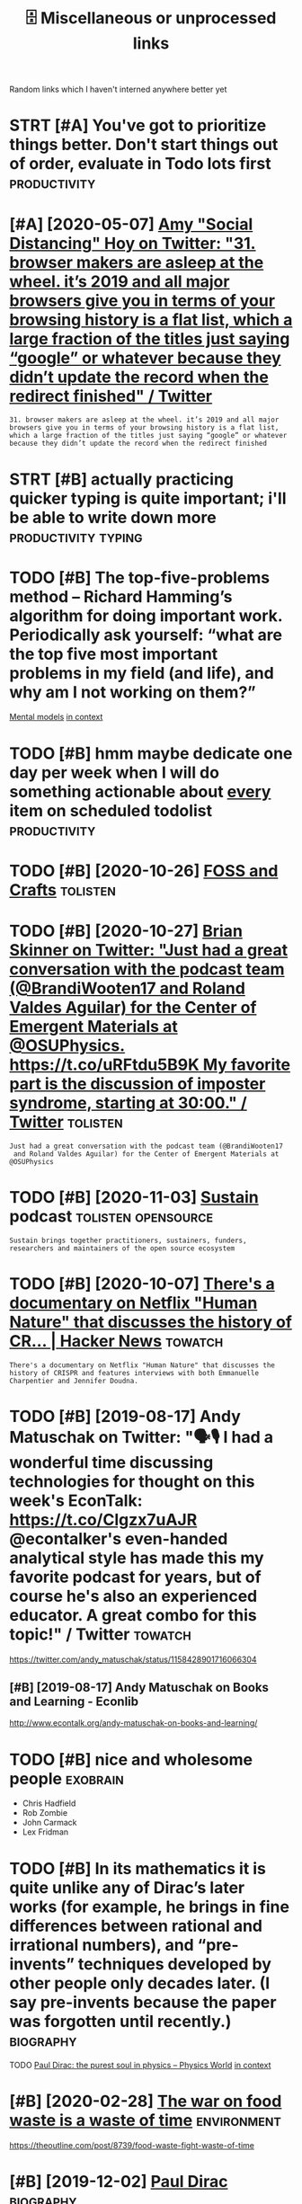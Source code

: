 #+title: 🗄️ Miscellaneous or unprocessed links
#+logseq_graph: false

Random links which I haven't interned anywhere better yet

* STRT [#A] You've got to prioritize things better. Don't start things out of order, evaluate in Todo lots first :productivity:
:PROPERTIES:
:CREATED:  [2018-06-04]
:ID:       yvgttprrtzthngsbttrdntstrtthngstfrdrvltntdltsfrst
:END:

* [#A] [2020-05-07] [[https://twitter.com/amyhoy/status/1209715374561693696][Amy "Social Distancing" Hoy on Twitter: "31. browser makers are asleep at the wheel. it’s 2019 and all major browsers give you in terms of your browsing history is a flat list, which a large fraction of the titles just saying “google” or whatever because they didn’t update the record when the redirect finished" / Twitter]]
:PROPERTIES:
:ID:       stwttrcmmyhysttsmyscldstnhrcrdwhnthrdrctfnshdtwttr
:END:
: 31. browser makers are asleep at the wheel. it’s 2019 and all major browsers give you in terms of your browsing history is a flat list, which a large fraction of the titles just saying “google” or whatever because they didn’t update the record when the redirect finished
* STRT [#B] actually practicing quicker typing is quite important; i'll be able to write down more :productivity:typing:
:PROPERTIES:
:CREATED:  [2018-06-06]
:ID:       ctllyprctcngqckrtypngsqtmprtntllbbltwrtdwnmr
:END:

* TODO [#B] The top-five-problems method – Richard Hamming’s algorithm for doing important work. Periodically ask yourself: “what are the top five most important problems in my field (and life), and why am I not working on them?”
:PROPERTIES:
:CREATED:  [2019-07-18]
:ID:       thtpfvprblmsmthdrchrdhmmnyfldndlfndwhymntwrkngnthm
:END:
[[http://www.defmacro.org/2016/12/22/models.html][Mental models]]
[[https://hyp.is/rfFBlKmWEemcRzMtzZTC6A/www.defmacro.org/2016/12/22/models.html][in context]]

* TODO [#B] hmm maybe dedicate one day per week when I will do something actionable about _every_ item on scheduled todolist :productivity:
:PROPERTIES:
:CREATED:  [2019-08-17]
:ID:       hmmmybddctndyprwkwhnwlldsgctnblbtvrytmnschdldtdlst
:END:
* TODO [#B] [2020-10-26] [[https://fossandcrafts.org/][FOSS and Crafts]] :tolisten:
:PROPERTIES:
:ID:       sfssndcrftsrgfssndcrfts
:END:
* TODO [#B] [2020-10-27] [[https://twitter.com/gravity_levity/status/1321166643406524417][Brian Skinner on Twitter: "Just had a great conversation with the podcast team (@BrandiWooten17 and Roland Valdes Aguilar) for the Center of Emergent Materials at @OSUPhysics. https://t.co/uRFtdu5B9K My favorite part is the discussion of imposter syndrome, starting at 30:00." / Twitter]] :tolisten:
:PROPERTIES:
:ID:       stwttrcmgrvtylvtysttsbrnsnfmpstrsyndrmstrtngttwttr
:END:
: Just had a great conversation with the podcast team (@BrandiWooten17
:  and Roland Valdes Aguilar) for the Center of Emergent Materials at @OSUPhysics
* TODO [#B] [2020-11-03] [[https://podcast.sustainoss.org/][Sustain]] podcast :tolisten:opensource:
:PROPERTIES:
:ID:       spdcstsstnssrgsstnpdcst
:END:
: Sustain brings together practitioners, sustainers, funders, researchers and maintainers of the open source ecosystem
* TODO [#B] [2020-10-07] [[https://news.ycombinator.com/item?id=24706787][There's a documentary on Netflix "Human Nature" that discusses the history of CR... | Hacker News]] :towatch:
:PROPERTIES:
:ID:       snwsycmbntrcmtmdthrsdcmnthtdscsssthhstryfcrhckrnws
:END:
: There's a documentary on Netflix "Human Nature" that discusses the history of CRISPR and features interviews with both Emmanuelle Charpentier and Jennifer Doudna.
* TODO [#B] [2019-08-17] Andy Matuschak on Twitter: "🗣🎙 I had a wonderful time discussing technologies for thought on this week's EconTalk: https://t.co/Clgzx7uAJR @econtalker's even-handed analytical style has made this my favorite podcast for years, but of course he's also an experienced educator. A great combo for this topic!" / Twitter :towatch:
:PROPERTIES:
:ID:       ndymtschkntwttrhdwndrfltmcddctrgrtcmbfrthstpctwttr
:END:
https://twitter.com/andy_matuschak/status/1158428901716066304

** [#B] [2019-08-17] Andy Matuschak on Books and Learning - Econlib
:PROPERTIES:
:ID:       ndymtschknbksndlrnngcnlb
:END:
http://www.econtalk.org/andy-matuschak-on-books-and-learning/

* TODO [#B] nice and wholesome people                              :exobrain:
:PROPERTIES:
:CREATED:  [2020-06-17]
:ID:       ncndwhlsmppl
:END:
- Chris Hadfield
- Rob Zombie
- John Carmack
- Lex Fridman
* TODO [#B] In its mathematics it is quite unlike any of Dirac’s later works (for example, he brings in fine differences between rational and irrational numbers), and “pre-invents” techniques developed by other people only decades later. (I say pre-invents because the paper was forgotten until recently.) :biography:
:PROPERTIES:
:CREATED:  [2019-12-02]
:ID:       ntsmthmtcstsqtnlknyfdrcslbcsthpprwsfrgttnntlrcntly
:END:
TODO
[[https://physicsworld.com/a/paul-dirac-the-purest-soul-in-physics/][Paul Dirac: the purest soul in physics – Physics World]]
[[https://hyp.is/L8U9SBU-Eeq4CKdPsjEgnw/physicsworld.com/a/paul-dirac-the-purest-soul-in-physics/][in context]]

* [#B] [2020-02-28] [[https://news.ycombinator.com/item?id=22434259][The war on food waste is a waste of time]] :environment:
:PROPERTIES:
:ID:       snwsycmbntrcmtmdthwrnfdwstswstftm
:END:
https://theoutline.com/post/8739/food-waste-fight-waste-of-time
* [#B] [2019-12-02] [[http://www.dirac.ch/PaulDirac.html][Paul Dirac]] :biography:
:PROPERTIES:
:ID:       wwwdrcchpldrchtmlpldrc
:END:
: Dirac's writing was famous for its clarity and simplicity. When Niels Bohr was writing a scientific paper - with many hesitations and redraftings, as was his custom, Bohr stopped: "I do not know how to finish this sentence."
: Dirac replied: "I was taught at school that you should never start a sentence without knowing the end
* TODO [#B] [2020-10-07] [[https://news.ycombinator.com/item?id=24706670][The Nobel Prize in Chemistry 2020: Genetic Scissors | Hacker News]] :tolisten:
:PROPERTIES:
:ID:       snwsycmbntrcmtmdthnblprznchmstrygntcscssrshckrnws
:END:
: I've heard a number of interviews/podcasts with Jennifer 'The Dude' Doudna about CRISPR/Cas9 over the years.
: Usually a great listen, she's pretty funny and from all indications has that great combo of taking her work seriously but not herself.
* [#B] [2019-10-27] [[https://reddit.com/r/slatestarcodex/comments/dnsybn/peep_show_the_most_realistic_portrayal_of_evil/][Peep Show - The Most Realistic Portrayal of Evil I've Ever Seen]] /r/slatestarcodex
:PROPERTIES:
:ID:       srddtcmrsltstrcdxcmmntsdncprtrylfvlvvrsnrsltstrcdx
:END:
excellent essay
* TODO [#B] [2020-05-28] [[https://news.ycombinator.com/item?id=23339830][Tools for Better Thinking | Hacker News]] :thinking:
:PROPERTIES:
:ID:       snwsycmbntrcmtmdtlsfrbttrthnknghckrnws
:END:

* TODO [#B] [2020-11-26] [[https://nyxt.atlas.engineer/][Nyxt]]       :emacs:
:PROPERTIES:
:ID:       snyxttlsngnrnyxt
:END:
like 'emacs for the web?
* TODO [#B] [2020-01-13] [[https://github.com/herrbischoff/awesome-command-line-apps][herrbischoff/awesome-command-line-apps: Use your terminal shell to do awesome things.]] :cli:
:PROPERTIES:
:ID:       sgthbcmhrrbschffwsmcmmndlppssyrtrmnlshlltdwsmthngs
:END:
* TODO [#B] go through every bit of code and make quick blog posts off them?? maybe even literate :literate:toexobrain:toblog:
:PROPERTIES:
:CREATED:  [2020-03-27]
:ID:       gthrghvrybtfcdndmkqckblgpstsffthmmybvnltrt
:END:
* TODO [#B] Tweet from @worldbrain
:PROPERTIES:
:CREATED:  [2020-05-20]
:ID:       twtfrmwrldbrn
:END:
https://twitter.com/worldbrain/status/1263004943465820160
: @worldbrain: @karlicoss @hypothes_is thanks @karlicoss for the kind words.
: Good news: We are currently planning an interoperable annotation network between @hypothes_is @factmata and Memex. Built on StorexHub https://t.co/MnVbNYFvht
: That may be interesting for you too @joshm?
: Let's have a chat sometimes?
* [#B] [2019-12-30] Tobi Lutke 🌳🌲🛒🕹 on Twitter: "For creative work, you can't cheat. My believe is that there are 5 creative hours in everyone's day. All I ask of people at Shopify is that 4 of those are channeled into the company." / Twitter
:PROPERTIES:
:ID:       tbltkntwttrfrcrtvwrkycntcfthsrchnnldntthcmpnytwttr
:END:
https://twitter.com/tobi/status/1210242188870930433
: That's fine. We are not moist robots
* TODO [#B] [2021-02-06] [[https://github.com/atlas-engineer/nyxt][atlas-engineer/nyxt: Nyxt - the internet on your terms.]] :malleable:
:PROPERTIES:
:ID:       sgthbcmtlsngnrnyxttlsngnrnyxtnyxtthntrntnyrtrms
:END:
- [2021-02-07] hmm it's renderer agnostic! interesting
* TODO [#B] [2021-02-08] [[https://vimeo.com/erikwernquist/videos][Erik Wernquist’s Videos on Vimeo]] :towatch:space:
:PROPERTIES:
:ID:       svmcmrkwrnqstvdsrkwrnqstsvdsnvm
:END:
* [#B] [2021-02-13] [[https://twitter.com/beka_valentine/status/1360393431797833729][beka valentine on Twitter: "your union should be asking the question "How do we build the seeds of Fully Automated Queer Luxury Space Anarchism in the present?" and then actually trying to do that. not just in terms of ~worker power~, which is an immaterial thing, but real building, material output" / Twitter]]
:PROPERTIES:
:ID:       stwttrcmbkvlntnsttsbkvlntthngbtrlbldngmtrltpttwttr
:END:
: your union should be asking the question "How do we build the seeds of Fully Automated Queer Luxury Space Anarchism in the present?"
: and then actually trying to do that. not just in terms of ~worker power~, which is an immaterial thing, but real building, material output
* TODO [#B] Tweet from @pavel_bazant
:PROPERTIES:
:CREATED:  [2021-02-26]
:ID:       twtfrmpvlbznt
:END:
: > what software made you gasp with amazement and excitement when you first saw it?
: @pavel_bazant: Myst and Riven. They changed my life. twitter.com/redmonk/status/136...


https://twitter.com/pavel_bazant/status/1365251375668592647

* [#B] [2021-03-02] [[https://news.ycombinator.com/item?id=25904940][I have an OpenBCI headset that I have been messing with. Signal is definitely n... | Hacker News]] :bci:
:PROPERTIES:
:ID:       snwsycmbntrcmtmdhvnpnbchdsngwthsgnlsdfntlynhckrnws
:END:
: I have an OpenBCI headset that I have been messing with. Signal is definitely noisy, but they've been able to get a degree of mind control working, like flying little helicopters.
* [#B] [2021-01-26] [[https://gephi.org/][Gephi - The Open Graph Viz Platform]] :dataviz:
:PROPERTIES:
:ID:       sgphrggphthpngrphvzpltfrm
:END:

* [#B] [2021-03-20] [[https://news.ycombinator.com/item?id=26519457][I don't care about cookies | Hacker News]] :privacy:
:PROPERTIES:
:ID:       snwsycmbntrcmtmddntcrbtckshckrnws
:END:
: Or, if you already use uBlock Origin and would rather use its performant, customizable, extensible filtering capabilities instead of adding (and trusting!) yet another addon, just check the "EasyList Cookie" list in your Filter List  s
* TODO [#C] [2020-08-20] [[https://news.ycombinator.com/item?id=24223701][Who to ignore – bullshit filters]] :media:
:PROPERTIES:
:ID:       snwsycmbntrcmtmdwhtgnrbllshtfltrs
:END:
https://ernest.oppet.it/2020/08/14/who-to-ignore/
* TODO [#C] [2020-03-26] EMDR Therapy (Eye Movement Desensitization & Reprocessing) https://www.webmd.com/mental-health/emdr-what-is-it#1
:PROPERTIES:
:ID:       mdrthrpyymvmntdsnstztnrprwwwwbmdcmmntlhlthmdrwhtst
:END:
try it off youtube?
* [#C] [2019-12-29] [[https://ncase.me/loopy][LOOPY: a tool for thinking in systems]] :systems:
:PROPERTIES:
:ID:       sncsmlpylpytlfrthnkngnsystms
:END:
- [2021-04-29] pretty simplistic, but still cool to get the idea. some interesting examples here https://news.ycombinator.com/item?id=13941199
* [#C] [2020-02-16] [[https://github.com/VGraupera/1on1-questions][VGraupera/1on1-questions: Mega list of 1 on 1 meeting questions compiled from a variety to sources]]
:PROPERTIES:
:ID:       sgthbcmvgrprnqstnsvgrprnqtngqstnscmpldfrmvrtytsrcs
:END:

* TODO [#C] Tweet from Liz Voeller (@voeliz), at Dec 4, 03:50       :climate:
:PROPERTIES:
:CREATED:  [2019-12-04]
:ID:       twtfrmlzvllrvlztdc
:END:
https://twitter.com/voeliz/status/1202072579751600129

: What can a building technologist do about climate change?
: Questions to explore 🌇

* [#C] [2019-12-20] [[https://tilde.news][tilde news]]
:PROPERTIES:
:ID:       stldnwstldnws
:END:
huh, they have tags

- [2020-01-16] looks like hackernews, but not very active?
- [2020-01-16] dunno, weird ... https://tildeverse.org/members/
* STRT [#C] [2020-03-08] (2) Ian Calvert on Twitter: "If you work with data and don't already have @visidata, you want to check it out. Even just for basic features it's fantastic - "quick give me a count of X where condition Y, now let's have a look at those rows, and now save that as a file for loading elsewhere" for example https://t.co/VGQjeqhW9i" / Twitter :hpi:viz:
:PROPERTIES:
:ID:       nclvrtntwttrfywrkwthdtnddswhrfrxmplstcvgqjqhwtwttr
:END:
https://twitter.com/IanCal/status/1236213418375462912
: If you work with data and don't already have @visidata
: , you want to check it out. Even just for basic features it's fantastic - "quick give me a count of X where condition Y, now let's have a look at those rows, and now save that as a file for loading elsewhere" for example
* STRT [#C] [2019-10-04] tmrowco/tmrowapp-contrib: Tomorrow automatically calculates the climate impact of your daily choices by connecting to apps and services you already use. :climate:environment:
:PROPERTIES:
:ID:       tmrwctmrwppcntrbtmrrwtmtcycnnctngtppsndsrvcsylrdys
:END:
https://github.com/tmrowco/tmrowapp-contrib

** TODO [2019-10-06]                                                :totweet:
:PROPERTIES:
:ID:       11970_12011
:END:
* [#C] [2019-06-16] Search · fingerprint
:PROPERTIES:
:ID:       srchfngrprnt
:END:
https://github.com/search?o=desc&q=fingerprint&s=stars&type=Repositories
: worldveil/dejavu
: Audio fingerprinting and recognition in Python
* TODO [#C] https://m.vk.com/@kurilka.gutenberga-ii-sozdal-3d-simulyaciu-vselennoi-no-uchenye-ne-znaut-kak-et :ai:sim:
:PROPERTIES:
:CREATED:  [2019-06-28]
:ID:       smvkcmkrlkgtnbrgszdldsmlycvslnnnchnynzntkkt
:END:
* STRT [#C] Some hand blistering thing to prepare for bouldering? :bouldering:
:PROPERTIES:
:CREATED:  [2019-08-18]
:ID:       smhndblstrngthngtprprfrbldrng
:END:

* STRT [#C] wonder how to cope with monitor brightness outside     :togoogle:
:PROPERTIES:
:CREATED:  [2019-09-26]
:ID:       wndrhwtcpwthmntrbrghtnsstsd
:END:
** [2019-12-06] https://beckystern.com/2008/04/14/body-technology-interfaces body sock! nice..
:PROPERTIES:
:ID:       sbckystrncmbdytchnlgyntrfcsbdyscknc
:END:
* TODO [#C] use rain cloak instead of umbrella? weights and takes same space if not less :minimalism:
:PROPERTIES:
:CREATED:  [2020-10-05]
:ID:       srnclknstdfmbrllwghtsndtkssmspcfntlss
:END:
* STRT [#C] [2020-12-06] visidata Tweet from @nevoitbien                :viz:
:PROPERTIES:
:ID:       vsdttwtfrmnvtbn
:END:
https://twitter.com/nevoitbien/status/1335504980854239235
: @nevoitbien: VisiData!
: jsvine.github.io/intro-to-visidata
: For anyone who uses a terminal, you will come face-to-face with tabular data on it, be it `free -m` or a csv file. There is nothing quite like VisiData which can load them all into an interactive spreadsheet.
** [2020-12-13] use visidata more                                     :habit:
:PROPERTIES:
:ID:       aec38d13-26fb-41d5-90bf-c3b8130903e9
:END:

* [#C] [2017-09-12] [[https://reddit.com/r/youtube/comments/6zn2pq/how_to_open_mobile_version_of_youtube_on_pc/dmwrg8x/][How to open mobile version of youtube on PC?]] /r/youtube
:PROPERTIES:
:ID:       srddtcmrytbcmmntsznpqhwtpgxhwtpnmblvrsnfytbnpcrytb
:END:
:  You can use [this link](http://m.youtube.com/?persist_app=1&app=m) to force the mobile site, and [this link](http://www.youtube.com/?persist_app=1&app=desktop) to reset to the desktop site.
* TODO [#C] [2020-05-25] [[https://news.ycombinator.com/item?id=23303980][Ask HN: What are your outdoor friendly remote work tips? | Hacker News]]
:PROPERTIES:
:ID:       snwsycmbntrcmtmdskhnwhtrytdrfrndlyrmtwrktpshckrnws
:END:
: 	Do you do anything to allow yourself to spend more time outside whilst working?
: 
: I.e. laptop glare protectors, shadings for monitor or laptop, devices to keep laptop supported while standing or walking.
* TODO [#C] [2020-03-24] recent 3                                     :ideas:
:PROPERTIES:
:ID:       rcnt
:END:
https://www.halfbakery.com/

* STRT [#C] some vim book (practical vim?)          :productivity:toread:vim:
:PROPERTIES:
:CREATED:  [2018-06-18]
:ID:       smvmbkprctclvm
:END:
* TODO [#C] Compare my todo items in pairs? Then have something that picks ones to work on :gtd:think:
:PROPERTIES:
:CREATED:  [2018-06-03]
:ID:       cmprmytdtmsnprsthnhvsmthngthtpcksnstwrkn
:END:

* TODO [#C] use F keys more?                                         :typing:
:PROPERTIES:
:CREATED:  [2018-07-12]
:ID:       sfkysmr
:END:

e.g. F1/F2 might actually be a good replacement for Super? Especially considering Kinesis keyboard

* TODO [#C] Log my observation for kinesis in a blog post :typing:productivity:toblog:
:PROPERTIES:
:CREATED:  [2018-07-16]
:ID:       lgmybsrvtnfrknssnblgpst
:END:

Shifts Russian layout, arrows, touch typing

* [#C] some random tips                                        :productivity:
:PROPERTIES:
:CREATED:  [2018-07-17]
:ID:       smrndmtps
:END:
https://theoryandpractice.ru/posts/15719-biologicheskiy-praym-taym-kak-obkhitrit-mozg-ili-khotya-by-nauchitsya-prokrastinirovat-s-polzoy
: • Если задача скучная: пойду в субботу в свое любимое кафе и заполню налоговую декларацию за чашкой какого-нибудь экзотического кофе, а заодно и понаблюдаю за жизнью вокруг.
: • Задача чрезвычайно рутинная, создается ощущение бесплодности усилий: я прихожу в то же кафе, но кроме данных для работы над декларацией у меня есть с собой книга. Я устанавливаю таймер на смартфоне и работаю над налогами ровно 30 минут. Свыше 30 минут я работаю только в том случае, если дело пошло и я чувствую, что в состоянии продолжать.
: • Сложная задача: проведу исследование, чтобы точно выяснить, какие шаги мне нужно предпринять и какие документы собрать. Пойду в кафе во время моего биологического прайм-тайма, когда у меня больше энергии.
: • Задача неструктурированная или неоднозначная: проведу исследование по соответствующей тематике и на этой основе составлю подробный план всех необходимых шагов.
: • Задача не имеет личностного смысла: ищу позитивные стороны. Например, если можно получить налоговое возмещение, то я стараюсь думать о его возможном размере и составляю список, на что потрачу полученные деньги.
: • При выполнении задачи невозможно испытывать удовлетворение от самого процесса, не возникает никаких промежуточных стимулов: за каждые 15 минут, которые я провожу, работая над налогами, я разрешаю себе потратить два с половиной доллара на какой-нибудь каприз или награждаю себя каким-то другим значимым образом за выполнение определенного этапа.

TODO try that with RTM taks I was posponing a lot
* [#C] ok, what if I only use A for tasks which I neccessarily do today? :org:productivity:
:PROPERTIES:
:CREATED:  [2018-07-04]
:ID:       kwhtfnlysfrtskswhchnccssrlydtdy
:END:

* TODO [#C] Remember that a moderate amount of background noise (so-called white noise) is helpful for concentration. :productivity:
:PROPERTIES:
:CREATED:  [2019-03-02]
:ID:       rmmbrthtmdrtmntfbckgrndnsclldwhtnsshlpflfrcncntrtn
:END:
really? look it up
from The Owner's Manual for the Brain
** [2019-06-14] I mean maybe it makes sense. but I wonder how scientific is that and how did they quantify concentration
:PROPERTIES:
:ID:       mnmybtmkssnsbtwndrhwscntfthtndhwddthyqntfycncntrtn
:END:

* TODO [#C] figure out which keys should i use?            :vim:productivity:
:PROPERTIES:
:CREATED:  [2018-07-12]
:ID:       fgrtwhchkysshlds
:END:
http://www.drbunsen.org/vim-croquet/

* [#C] [2020-05-28] [[https://softwareengineering.stackexchange.com/questions/290566/is-localstorage-under-the-cookie-law][javascript - Is localStorage under The Cookie Law? - Software Engineering Stack Exchange]] :gdpr:privacy:
:PROPERTIES:
:ID:       ssftwrngnrngstckxchngcmqshcklwsftwrngnrngstckxchng
:END:
: The cookie law is not actually about cookies (and its not actually called the cookie law). Its about tracking users, storing and sharing the information with third parties. Cookies are just the most popular method to track users.
: If you don't want to show the "cookie warning" then just don't track the users beyond the session and don't share traffic data with third parties.
: The actual directive.
* [#C] [2019-12-15] Terms of Service; Didn't Read                   :privacy:
:PROPERTIES:
:ID:       trmsfsrvcddntrd
:END:
https://tosdr.org/

* [#C] [2020-05-28] [[https://github.com/rht/star.zulipchat.com][rht/star.zulipchat.com: Public realms found in *.zulipchat.com]] :zulip:
:PROPERTIES:
:ID:       sgthbcmrhtstrzlpchtcmrhtschtcmpblcrlmsfndnzlpchtcm
:END:
* [#C] [2020-09-03] [[https://www.scottaaronson.com/blog/?p=4949][Shtetl-Optimized » Blog Archive » My Utility+ podcast with Matthew Putman]] :tolisten:
:PROPERTIES:
:ID:       swwwscttrnsncmblgpshttlpthvmytltypdcstwthmtthwptmn
:END:
: On that note, please enjoy my new one-hour podcast on Spotify, with Matthew Putman of Utility+.
* TODO [#C] [2020-10-13] [[https://anchor.fm/nikolay1/episodes/ep-ehqf3t][Вера Котельникова: зачем вообще ходить на свидания by правило 34 • A podcast on Anchor]] :relationships:tolisten:
:PROPERTIES:
:ID:       snchrfmnklypsdsphqftверакиданияbyправилоpdcstnnchr
:END:
* [#C] [2020-06-16] [[https://twitter.com/TomLisankie/status/1272929825989296129][(3) Thomas Lisλnkie 💻🌱 on Twitter: "Hey everyone, I started a podcast about hypermedia (generalized hypertext)! Covering its past, present, and future. YouTube: https://t.co/XXjcI9eSpX Apple Podcasts: https://t.co/YR9c5APkAB Spotify: https://t.co/Zn4XpIoyKw Twitter: @HypermediaToday https://t.co/AqQ7eaHcbe" / Twitter]] :tolisten:
:PROPERTIES:
:ID:       stwttrcmtmlsnksttsthmslsλttrhyprmdtdystcqqhcbtwttr
:END:
: Hey everyone, I started a podcast about hypermedia (generalized hypertext)!
: Covering its past, present, and future.
* TODO [#C] [2020-11-22] [[https://twitter.com/HackerRadioShow][Hacker Radio Show (@HackerRadioShow) / Twitter]] :tolisten:podcast:
:PROPERTIES:
:ID:       stwttrcmhckrrdshwhckrrdshwhckrrdshwtwttr
:END:
* TODO [#C] Monte Carlo tree search algorithms
:PROPERTIES:
:CREATED:  [2019-02-21]
:ID:       mntcrltrsrchlgrthms
:END:
: from Is AlphaGo Really Such a Big Deal? | Quanta Magazine https://www.quantamagazine.org/is-alphago-really-such-a-big-deal-20160329/
* TODO [#C] [2018-07-30] [[https://reddit.com/r/Scotland/comments/9380v0/recommend_me_films_where_actors_speak_with_an/e3ba63l/][Recommend me films where actors speak with an authentic Scottish accent!]] /r/Scotland :towatch:
:PROPERTIES:
:ID:       srddtcmrsctlndcmmntsvrcmmthnthntcscttshccntrsctlnd
:END:
: Local Hero, Shallow Grave, Gregory's Girl
* TODO [#C] [2020-12-07] [[https://twitter.com/NetflixNordic/status/1334044635547635712][Netflix Nordic on Twitter: "Do the Finnish even feel fear? @arieldjarn isn't sure. Pardon My Icelandic is now on Netflix. https://t.co/MBVEjwcekQ" / Twitter]] :towatch:
:PROPERTIES:
:ID:       stwttrcmntflxnrdcsttsntflsnwnntflxstcmbvjwckqtwttr
:END:
: Do the Finnish even feel fear? @arieldjarn
:  isn't sure. Pardon My Icelandic is now on Netflix.
* TODO [#C] Tweet from michael_nielsen (@michael_nielsen), at Sep 18, 09:38 blade runner; tears in rain monologue
:PROPERTIES:
:CREATED:  [2019-09-18]
:ID:       twtfrmmchlnlsnmchlnlsntspbldrnnrtrsnrnmnlg
:END:

: Reflecting on the proposed Princess Bride remake, & thinking about how much luck is involved in making great movies. Blade Runner is a great movie without the "Tears in Rain" monologue, but much less so. And that was re-written by Rutger Hauer at the last minute. Talk about luck!

https://twitter.com/michael_nielsen/status/1174195913671282689

* [#C] [2019-11-24] Abstruse Goose | Moment of Clarity(?) - part 2
:PROPERTIES:
:ID:       bstrsgsmmntfclrtyprt
:END:
https://abstrusegoose.com/342
* TODO [#C] [2020-05-06] [[https://teletype.atom.io/][Teletype for Atom]]
:PROPERTIES:
:ID:       stltyptmtltypfrtm
:END:
collaborative editing
* [#C] [2020-05-19] [[https://news.ycombinator.com/item?id=23237559][Blogging Is Not Dead | Hacker News]] :social:rss:
:PROPERTIES:
:ID:       snwsycmbntrcmtmdblggngsntddhckrnws
:END:
: If you want to see more high quality blog posts, then I highly recommend taking actions to help promote and encourage them. Sign up for a mailing list or subscribe to an RSS feed when you find a blog that consistently produces quality material.
: Post new or old content on Hacker News, Reddit, Lobsters, Twitter, and other communities where you think they would be a good fit.
: Upvote and retweet quality content that you run across, and flag stuff that's blatantly marketing spam. Leave comments on the blog or reach out to the author over email.
: Even as a single individual, these sort of actions have a much bigger impact than you might expect.
* [#C] [2019-12-17] [[https://news.ycombinator.com/item?id=21811888][MIT's browser based climate change simulation]] :climate:
:PROPERTIES:
:ID:       snwsycmbntrcmtmdmtsbrwsrbsdclmtchngsmltn
:END:
https://en-roads.climateinteractive.org/scenario.html?v=2.7.6
* [#C] [2020-03-04] [[https://news.ycombinator.com/item?id=22478854][Reddit has become a guide to personal finance]] :finance:
:PROPERTIES:
:ID:       snwsycmbntrcmtmdrddthsbcmgdtprsnlfnnc
:END:
https://qz.com/1707479/reddit-has-become-a-guide-to-personal-finance/
* [#C] [2020-03-07] [[https://news.ycombinator.com/item?id=22502541][If nearly all Airbnb reviews are positive, does that make them meaningless?]] :scoring:
:PROPERTIES:
:ID:       snwsycmbntrcmtmdfnrlyllrbvwsrpstvdsthtmkthmmnnglss
:END:
https://www.academia.edu/30544981/If_Nearly_all_Airbnb_Reviews_are_Positive_Does_that_Make_them_Meaningless?email_work_card=title
* [#C] [2019-12-21] [[https://github.com/cheeaun/awesome-hacker-news][cheeaun/awesome-hacker-news: Awesome Hacker News: a collection of awesome Hacker News apps, libraries, resources and shiny things.]] :hackernews:
:PROPERTIES:
:ID:       sgthbcmchnwsmhckrnwschnwssppslbrrsrsrcsndshnythngs
:END:

* [#C] [2019-10-25] [[https://solar.lowtechmagazine.com/about.html][About this website | LOW←TECH MAGAZINE]]
:PROPERTIES:
:ID:       sslrlwtchmgzncmbthtmlbtthswbstlwtchmgzn
:END:
: Below are some of the design decisions we made to reduce energy use. We have published a separate document that focuses on the front-end efforts, and one that focuses on the back-end. We have also released the source code for our website design.
** [#C] [2019-10-25] About this website | LOW←TECH MAGAZINE
:PROPERTIES:
:ID:       btthswbstlwtchmgzn
:END:
https://solar.lowtechmagazine.com/about.html
: We wrote two extra articles with more in-depth technical information: How to build a low-tech website: software and hardware, which focuses on the back-end, and How to Build a Low-tech Website: Design Techniques and Process, which focuses on the front-end.
* [#C] [2019-01-29] (99+) DIYbio - Google Groups https://groups.google.com/forum/#!forum/diybio :biohacking:
:PROPERTIES:
:ID:       dybgglgrpssgrpsgglcmfrmfrmdyb
:END:

* TODO [#C] that they improve cognitive performance in people who have “too little dopamine” (Parkinson’s patients, ADHD patients, val/val COMT genotypes) but are useless or worse in those who have “too much dopamine” (met/met COMT genotypes.)
:PROPERTIES:
:CREATED:  [2019-05-14]
:ID:       thtthymprvcgntvprfrmncnppwhhvtmchdpmnmtmtcmtgntyps
:END:
todo
from [[https://www.instapaper.com/read/1192861979/10709024][ip]]   [[https://srconstantin.wordpress.com/2016/06/06/nootropics/][Nootropics]]

* TODO [#C] Aspiring to canonicity, one fun project would be to take the  most recent IPCC climate assessment report (perhaps starting  with a small part), and develop a version which is  executable. Instead of a report full of assertions and  references, you'd have a live climate model – actually,  many interrelated models – for people to explore. If it  was good enough, people would teach classes from it; :environment:
:PROPERTIES:
:CREATED:  [2019-10-06]
:ID:       sprngtcnnctynfnprjctwldbtwsgdnghpplwldtchclsssfrmt
:END:
None
[[https://numinous.productions/ttft/][How can we develop transformative tools for thought?]]
[[https://hyp.is/FVTkuOg5EemCcS8fYA_Tiw/numinous.productions/ttft/][in context]]

* TODO [#C] [2019-12-21] minimaxir/hacker-news-undocumented: Some of the hidden norms about Hacker News not otherwise covered in the Guidelines and the FAQ.
:PROPERTIES:
:ID:       mnmxrhckrnwsndcmntdsmfthhntthrwscvrdnthgdlnsndthfq
:END:
https://github.com/minimaxir/hacker-news-undocumented
: All public URLS with user-generated content

* TODO [#C] [2019-12-21] minimaxir/hacker-news-undocumented: Some of the hidden norms about Hacker News not otherwise covered in the Guidelines and the FAQ. :hackernews:
:PROPERTIES:
:ID:       mnmxrhckrnwsndcmntdsmfthhntthrwscvrdnthgdlnsndthfq
:END:
https://github.com/minimaxir/hacker-news-undocumented
: HN Search provides real-time full-text search for Hacker News. The web app is open source and powered by Algolia Search.
* [#C] [2020-04-25] [[https://ncase.me/][It's Nicky Case!]]             :sim:
:PROPERTIES:
:ID:       sncsmtsnckycs
:END:

* [#C] [2020-01-01] Pavel Fatin » Blog Archive » Typing with pleasure - Blog about human and technology :latency:inspiration:
:PROPERTIES:
:ID:       pvlftnblgrchvtypngwthplsrblgbthmnndtchnlgy
:END:
https://pavelfatin.com/typing-with-pleasure/
Amazing in-depth analysis of keyboard typing latency
could also benchmark org-mode with the tool they mentioned
* [#C] [2019-10-06] tmrowco/tmrowapp-contrib: Tomorrow automatically calculates the climate impact of your daily choices by connecting to apps and services you already use. :environment:
:PROPERTIES:
:ID:       tmrwctmrwppcntrbtmrrwtmtcycnnctngtppsndsrvcsylrdys
:END:
https://github.com/tmrowco/tmrowapp-contrib
: The connect method is used to ask for user credentials (OAuth flows are also supported). The collect method is called periodically (typically every few hours) to fetch new activities. As the methods are pure, and to avoid re-asking the user for credentials everytime the collect method is called, a state object can be used to persist information (such as password, tokens..) across collects.
: 
: Activities require a certain formatting:
* [#C] [2018-07-12] https://github.com/fasouto/awesome-dataviz          :viz:
:PROPERTIES:
:ID:       sgthbcmfstwsmdtvz
:END:
* TODO [#C] [2020-05-18] [[https://github.com/MatthieuBizien/roam-to-git/issues/4][Suggestion: use Github actions to execute backup & commit changes to the repository · Issue 4 · MatthieuBizien/roam-to-git]] :hpi:promnesia:
:PROPERTIES:
:ID:       sgthbcmmtthbznrmtgtssssgggstthrpstryssmtthbznrmtgt
:END:
: schedule:
: - cron: "*/10 * * * *"
* [#D] [2019-12-16] 3 shell scripts: Kill weasel words, avoid the passive, eliminate duplicates :writing:
:PROPERTIES:
:ID:       shllscrptskllwslwrdsvdthpssvlmntdplcts
:END:
http://matt.might.net/articles/shell-scripts-for-passive-voice-weasel-words-duplicates/
: 3 shell scripts to improve your writing, or "My Ph.D. advisor rewrote himself in bash."
* [#C] [2019-10-22] Shtetl-Optimized » Blog Archive » Paul Bernays Lectures :study:towatch:
:PROPERTIES:
:ID:       shttlptmzdblgrchvplbrnyslctrs
:END:
https://www.scottaaronson.com/blog/?p=4301
: If you’re interested, streaming video of the lectures is available as of today (though I haven’t watched it—let me know if the quality is OK!), as well as of course my slides. Here you go:

* TODO [#C] [2019-11-22] [[https://github.com/philsturgeon/awesome-earth#readme][philsturgeon/awesome-earth: The planet doesn't need to be simultaneously on fire and underwater. We can fix things.]] :environment:
:PROPERTIES:
:ID:       sgthbcmphlstrgnwsmrthrdmpnslynfrndndrwtrwcnfxthngs
:END:

* [#C] [2020-06-19] [[https://news.ycombinator.com/item?id=11662380][This is our long-running experiment in story re-upping. I've described it at htt... | Hacker News]] :hackernews:
:PROPERTIES:
:ID:       snwsycmbntrcmtmdthssrlngryrppngvdscrbdtthtthckrnws
:END:
* TODO [#C] [2020-05-04] [[https://twitter.com/andy_matuschak/status/1257334987390685185][Andy Matuschak on Twitter: "Going to try an experiment: livestreaming part of my morning writing today at 9AM PST. I’ll mostly be consolidating some hazy questions from Design Unbound. No live interaction with viewers (hard enough w/o that). Video (probably) available afterwards. https://t.co/fYDlx2stYJ" / Twitter]] :towatch:
:PROPERTIES:
:ID:       stwttrcmndymtschksttsndymlftrwrdsstcfydlxstyjtwttr
:END:
: Going to try an experiment: livestreaming part of my morning writing today at 9AM PST. I’ll mostly be consolidating some hazy questions from Design Unbound. No live interaction with viewers (hard enough w/o that). Video (probably) available afterwards.

* [#C] [2019-11-21] michael_nielsen on Twitter: "@AdamMarblestone @james_ough @DavidDeutschOxf In addition to Adam's notes, let me also mention the NAS survey report, freely available here: https://t.co/WkJOWP9sAz It's a pretty helpful survey, IMO!" / Twitter
:PROPERTIES:
:ID:       mchlnlsnntwttrdmmrblstnjmpsztsprttyhlpflsrvymtwttr
:END:
https://twitter.com/michael_nielsen/status/1197620041748865024
: In addition to Adam's notes, let me also mention the NAS survey report, freely available here: https://nap.edu/catalog/25259/negative-emissions-technologies-and-reliable-sequestration-a-research-agenda It's a pretty helpful survey, IMO!
* [#C] [2019-12-11] 1/(1 - 1/(1 - 1/(1 - Dan Piponi))) on Twitter: "This seems so obvious to me but people often seem to disagree with it. To improve your ability to solve a type of problem it helps to get familiar with harder problems of a similar type even if you'll never meet those harder problems in the course of solving the original problem." / Twitter :thinking:
:PROPERTIES:
:ID:       dnppnntwttrthssmssbvstmbtcrsfslvngthrgnlprblmtwttr
:END:
https://twitter.com/sigfpe/status/1204816722252840960
: This seems so obvious to me but people often seem to disagree with it. To improve your ability to solve a type of problem it helps to get familiar with harder problems of a similar type even if you'll never meet those harder problems in the course of solving the original problem.
* [#C] [2020-05-26] [[https://twitter.com/ne0liberal][Neoliberal 🌐 (@ne0liberal) / Twitter]] :design:inspiration:
:PROPERTIES:
:ID:       stwttrcmnlbrlnlbrlnlbrltwttr
:END:
nice logo
* [#C] [2019-05-18] Tweet from Emma Strubell (@strubell), at May 18, 18:58 :environment:
:PROPERTIES:
:ID:       twtfrmmmstrbllstrblltmy
:END:
https://twitter.com/strubell/status/1129408199478661120
: Are you interested in deep learning for NLP but also concerned about the CO2 footprint of training? You should be! Excited to share our work "Energy and Policy Considerations for Deep Learning in NLP" at @ACL2019_Italy! With @ananya__g and @andrewmccallum. Preprint coming soon. https://t.co/kIgZWcptRR


* [#C] [2019-11-02] walking in olympic park is quite cool actually   :london:
:PROPERTIES:
:ID:       wlkngnlympcprksqtclctlly
:END:

* TODO [#C] WTF Visualizations                                          :viz:
:PROPERTIES:
:CREATED:  [2020-01-10]
:ID:       wtfvslztns
:END:

https://viz.wtf/

* [#C] [2019-10-01] Schlep Blindness http://paulgraham.com/schlep.html
:PROPERTIES:
:ID:       schlpblndnssplgrhmcmschlphtml
:END:
** [2020-05-14] not sure where it belongs... but basically the idea is that you try to see through the unpleasantness
:PROPERTIES:
:ID:       ntsrwhrtblngsbtbscllythdsthtytrytsthrghthnplsntnss
:END:
* [#C] почти всегда лучше использовать не анонимный @quicksurveybot :telegram:
:PROPERTIES:
:ID:       почтивсегдалучшеиспользоватьнеанонимныйqcksrvybt
:END:
* [#C] [2019-09-21] [[https://awesome-indexed.mathew-davies.co.uk][Awesome Indexed - Searchable Awesome Lists]]
:PROPERTIES:
:ID:       swsmndxdmthwdvsckwsmndxdsrchblwsmlsts
:END:

* [#C] [2020-06-12] [[https://en.wikipedia.org/wiki/The_Extended_Phenotype][The Extended Phenotype - Wikipedia]]
:PROPERTIES:
:ID:       snwkpdrgwkthxtnddphntypthxtnddphntypwkpd
:END:
* [#C] [2018-07-25] [[https://wiki.lesswrong.com/wiki/Orthogonality_thesis][Orthogonality thesis - Lesswrongwiki]] :ai:rational:
:PROPERTIES:
:ID:       swklsswrngcmwkrthgnltythssrthgnltythsslsswrngwk
:END:

* STRT [#C] [2020-05-06] [[https://flow-control.io/][flow/control — interdisciplinary research & development studio]]
:PROPERTIES:
:ID:       sflwcntrlflwcntrlntrdscplnryrsrchdvlpmntstd
:END:
* [#C] [2018-07-24] text classifiction guide from google
:PROPERTIES:
:ID:       txtclssfctngdfrmggl
:END:
: Check out this excellent guide to text classification from Google. Covers important best practices and rules of thumb, including a complete flowchart for picking the right model & preprocessing pipeline based on the statistical structure of your dataset. https://t.co/COd9ckdME6 https://t.co/4nBkb3HjFj


https://twitter.com/fchollet/status/1021471614972522496

* [#C] [2019-02-01] Singularity Hacker - Master the Currency of Time :automation:
:PROPERTIES:
:ID:       snglrtyhckrmstrthcrrncyftm
:END:
http://singularityhacker.com/post/112349973370/master-the-currency-of-time
: . FancyHands. Train your self to use digital assistants.
: FancyHands is an army of people that do tasks for you. You pay for x number of tasks a month. The tasks roll over each month, and the workers frequently exceed my expectations. You can use FancyHands to lower bills, do internet research, find cheaper goods, shop for birthday presents, plan dates, and mass scheduling. My calendar is almost exclusively managed by FancyHands. I blind copy them on emails and just add “@fancy Update my calendar”. 
* [#C] [2019-04-22] The Lagrangian | Describing the fundamental dynamics of reality for over 200 years
:PROPERTIES:
:ID:       thlgrngndscrbngthfndmntldynmcsfrltyfrvryrs
:END:
https://the-lagrangian.github.io/
** [2019-05-05] subscribed
:PROPERTIES:
:ID:       sbscrbd
:END:

* [#C] [2019-11-26] Patrick McKenzie on Twitter: ""No really, what is your process." I mull a topic in my head for between one day and a few weeks, verbalize half-formed thoughts out loud (disturbing passerby and/or my wife), then one day get coffee, write like a man possessed for 6~12 hours, two editing passes, publish." / Twitter :writing:
:PROPERTIES:
:ID:       ptrckmcknzntwttrnrllywhtsfrhrstwdtngpssspblshtwttr
:END:
https://twitter.com/patio11/status/1199413094662885376
: Patrick McKenzie
: @patio11
: "No really, what is your process."
: 
: I mull a topic in my head for between one day and a few weeks, verbalize half-formed thoughts out loud (disturbing passerby and/or my wife), then one day get coffee, write like a man possessed for 6~12 hours, two editing passes, publish.
* [#C] [2019-09-21] Shtetl-Optimized » 2013 » March  Preskill
:PROPERTIES:
:ID:       shttlptmzdmrchprskll
:END:
https://www.scottaaronson.com/blog/?m=201303
: I got back a couple days ago from John Preskill‘s 60th birthday symposium at Caltech.  To the general public, Preskill is probably best known for winning two bets against Stephen Hawking.  To readers of Shtetl-Optimized, he might be known for his leadership in quantum information science, his pioneering work in quantum error-correction, his beautiful lecture notes, or even his occasional comments here (though these days he has his own group blog and Twitter feed to keep him busy).  I know John as a friend, colleague, and mentor who’s done more for me than I can say.
* [#C] [2019-06-01] Ink & Switch                                  :webdesign:
:PROPERTIES:
:ID:       nkswtch
:END:
https://www.inkandswitch.com/index.html

* [#C] [2019-11-28] michael_nielsen on Twitter: "One of the strangest things about working on memory systems (https://t.co/QbN9qttrGe ) has been gradually coming to suspect they may not primarily be about memory!" / Twitter :writing:
:PROPERTIES:
:ID:       mchlnlsnntwttrnfthstrngstthymyntprmrlybbtmmrytwttr
:END:
https://twitter.com/michael_nielsen/status/1200153670907658240
: Something similar often happens when writing.
: You start out an essay or a book thinking it's about subject X. But as you write you realize the essay "wants to be" about something else. It's a marvellous experience, and one of the best reasons to write!
* TODO [#C] [2019-09-08] [[https://reddit.com/r/explainlikeimfive/comments/64v9ey/eli5_what_makes_us_get_a_stitch_in_our_sides_when/dg5c9ec/][ELI5: What makes us get a 'Stitch' in our sides when we run too quickly?]] /r/explainlikeimfive
:PROPERTIES:
:ID:       srddtcmrxplnlkmfvcmmntsvysdswhnwrntqcklyrxplnlkmfv
:END:
: Believe it or not, the real answer is, 'we don't know'! The most common answer is that the jerking nature of running pulls on the ligaments tying the organs in our stomachs to our bones - but this can't be the whole answer, as people get stitches while swimming!
: Another possibility is that as the heart rate increases, the blood pressure into the liver and spleen increases, making them bigger, squeezing some blood vessels partially closed. This causes some places to not get enough oxygen.
: A third has to do with breathing. If a runner doesn't breathe deeply, part of their lungs don't get fresh air. As the blood is depleted in oxygen when it gets back to the lungs, the parts of the lungs with stale air in them aren't getting enough oxygen, and getting too much carbon dioxide, causing pain.
* [#C] [2019-11-19] [[https://reddit.com/r/dataisbeautiful/comments/dyhd0p/the_words_for_two_in_75_different_languages_and/][The words for "two" in 75 different languages, and how they are related. OC]] /r/dataisbeautiful
:PROPERTIES:
:ID:       srddtcmrdtsbtflcmmntsdyhdnggsndhwthyrrltdcrdtsbtfl
:END:

* [#C] [2020-08-06] [[https://twitter.com/mayfer/status/1284350833811849218][murat on Twitter: ""Philosopher AI" is coming along nicely https://t.co/ciiiTBmoNj" / Twitter]] :gpt:
:PROPERTIES:
:ID:       stwttrcmmyfrsttsmrtntwttrcmnglngnclystcctbmnjtwttr
:END:
* [#C] [2019-12-13] Alex Gurney on Twitter: "My 4yo son has been asking about how each day went at work, and I always try to explain. The other day he asked, "Daddy, why do the computers break all the time? Can you make them not break?" ... And it's just just it's hard and we're really trying" / Twitter
:PROPERTIES:
:ID:       lxgrnyntwttrmyysnhsbnskngsttshrdndwrrllytryngtwttr
:END:
https://twitter.com/ajtgurney/status/1204908190573436928
** [#C] [2019-12-13] Sean Herrala on Twitter: "@ajtgurney @rachelreese All things break all the time. Computers just reliably tell you when it happens to them." / Twitter
:PROPERTIES:
:ID:       snhrrlntwttrjtgrnyrchlrslblytllywhnthppnstthmtwttr
:END:
https://twitter.com/seanherrala/status/1205008170302787585
:  All things break all the time. Computers just reliably tell you when it happens to them.
* [#C] [2020-03-01] (7) Alec Resnick on Twitter: ""Figure 1.1: Human experience of space and time in the physical world." https://t.co/5RWu8TQvJa" / Twitter
:PROPERTIES:
:ID:       lcrsnckntwttrfgrhmnxprncfhphysclwrldstcrwtqvjtwttr
:END:
https://twitter.com/aresnick/status/1233257306336485376
: "Figure 1.1: Human experience of space and time in the physical world."
* [#C] [2020-07-05] [[https://nplus1.ru/material/2020/07/03/is-there-second-covid-wave][Волнительная пора]]
:PROPERTIES:
:ID:       snplsrmtrlsthrscndcvdwvволнительнаяпора
:END:
: Ежегодные колебания заболеваемости гриппом связаны не с какими-то абстрактными законами, а с поведением людей, на которое влияет окружающая среда (об этом мы подробно писали в материале «Пандемия по графику»
* [#C] [2019-11-23] michael_nielsen on Twitter: "I enjoyed this: 3 months, ~7000 words. Sounds about right! I once asked a well-known writer how often he redrafted material. He sighed and said "for the really difficult bits, sometimes more than 100 times". https://t.co/yJllKxOKPJ" / Twitter :writing:
:PROPERTIES:
:ID:       mchlnlsnntwttrnjydthsmnthmrthntmsstcyjllkxkpjtwttr
:END:
https://twitter.com/michael_nielsen/status/1198297196908572672
: I enjoyed this: 3 months, ~7000 words. Sounds about right!
: I once asked a well-known writer how often he redrafted material. He sighed and said "for the really difficult bits, sometimes more than 100 times"

good to know I'm not the only one struggling!

* [#C] [2020-08-16] [[https://atelier.net/strativerse/?pg=about][Strativerse]] :future:
:PROPERTIES:
:ID:       stlrntstrtvrspgbtstrtvrs
:END:

* TODO [#C] [2020-12-05] [[https://textvis.lnu.se/][Text Visualization Browser]] :viz:
:PROPERTIES:
:ID:       stxtvslnstxtvslztnbrwsr
:END:

* TODO [#C] [2020-12-07] [[https://github.com/zedeus/nitter/wiki/Extensions][Extensions · zedeus/nitter Wiki]] :twitter:
:PROPERTIES:
:ID:       sgthbcmzdsnttrwkxtnsnsxtnsnszdsnttrwk
:END:
: Privacy Redirect: Redirects Twitter, Youtube, Instagram and Google Maps requests to privacy friendly alternatives (Nitter, Invidious, Bibliogram and OpenStreetMap).
* TODO [#C] [2020-12-31] [[https://szymonkaliski.com/newsletter/2020-12-28-end-of-2020/][End of 2020 ‒ Szymon Kaliski]] :toblog:
:PROPERTIES:
:ID:       sszymnklskcmnwslttrndfndfszymnklsk
:END:
* [#C] [2020-10-30] [[https://news.ycombinator.com/item?id=24943685][Goodbye IFTTT | Hacker News]] :automation:
:PROPERTIES:
:ID:       snwsycmbntrcmtmdgdbyfttthckrnws
:END:
* TODO [#C] Hackernews reader app?
:PROPERTIES:
:CREATED:  [2019-11-27]
:ID:       hckrnwsrdrpp
:END:

Also orger it?
* [#C] [2019-12-15] Шварц, Аарон — Википедия                            :bio:
:PROPERTIES:
:ID:       шварцааронвикипедия
:END:
https://ru.wikipedia.org/wiki/%D0%A8%D0%B2%D0%B0%D1%80%D1%86,_%D0%90%D0%B0%D1%80%D0%BE%D0%BD
: В 14 лет Шварц стал соавтором спецификации RSS 1.0, с тех пор был членом рабочей группы RDF.
** [2019-12-15] Шварц, Аарон — Википедия
:PROPERTIES:
:ID:       шварцааронвикипедия
:END:
https://ru.wikipedia.org/wiki/%D0%A8%D0%B2%D0%B0%D1%80%D1%86,_%D0%90%D0%B0%D1%80%D0%BE%D0%BD
: В 14 лет Шварц стал соавтором спецификации RSS 1.0, с тех пор был членом рабочей группы RDF. Аарон Шварц работал под руководством «изобретателя Всемирной паутины» Тима Бернерса-Ли в составе основной рабочей группы RDF в Консорциуме W3C[6][7], написал несколько работ, две самые известные — это «Who Writes Wikipedia»[8] и «HOWTO: Be More Productive»[9]. Создал сервис Infogami, который впоследствии слился с популярным сайтом Reddit[10]. Являлся автором фреймворка web.py[11] и соучредителем движения против интернет-цензуры Demand Progress[12].
* [#C] [2019-11-01] [[https://reddit.com/r/emacs/comments/dq42vk/building_personal_search_engine_using_emacs_and/f61kptm/][Building personal search engine: using Emacs and Ripgrep to search in your code and knowledge]] /r/emacs :pinboard:
:PROPERTIES:
:ID:       srddtcmrmcscmmntsdqvkbldngrptsrchnyrcdndknwldgrmcs
:END:
:   Happy that you liked it!
:   I used to be a heavy user of [Pinboard](https://pinboard.in/u:karlicoss), however after I got used to Org-mode, managing bookmarks in browser started feeling more and more clumsy. I wanted something really fast, immediately searchable, easy to archive or move around. So I ended up implementing an extension for that, [grasp](https://github.com/karlicoss/grasp)! I write about it in detail [here](https://beepb00p.xyz/grasp.html).
: 
:   Basically, I found it so convenient that I just stopped adding new bookmaks to Pinboard altogether (you can see they end on January, when I released Grasp :D ). I don't really think of captured links as 'bookmarks' anymore even, more like normal urls you could put anywhere in your notes you feel convenient. For instance, I don't need to keep a separate bookmark in some special place for the website where I'm buying contact lens, I just keep a link under the recurring task that reminds me to buy contacts. Of course having links in my org-mode lets me utilize all the things it offers like properties, tags, etc.
: 
:   I still think Pinboard has great social value, so one day I want to write some script that collects urls from my org-mode notes and syncs them back to Pinboard, so other people could find them.
* [#C] dotpy graphviz thing: reason I like it             :python:viz:toblog:
:PROPERTIES:
:CREATED:  [2020-05-31]
:ID:       dtpygrphvzthngrsnlkt
:END:
I can gradually migrate graph from manual to autogenerated
: G = digraph(
:     '''
:   rankdir=LR
:   overlap=scale
:   splines=true
:   node[shape=rectangle]
:     '''.strip(), # todo not sure how many spaces I like
:     '''
: grasp       [label="Grasp"]
: todo_lists  [label="On TODO lists"]
: exports     [label="Building data liberation infrastructure"]
: takeout_removed[label="Google Takeouts silently removes old data"]
: 
: grasp           -> pkm_setup;
: takeout_removed -> mydata;
:     ''',
: 
:     promnesia,
:     hpi,
:     # todo maybe syntax with operators or something?
:     edge(hpi, promnesia),
: )
** [2020-05-31] or, edge('error_handling', exports)  -- it's a smooth transition between convenient, feature-rich and safe
:PROPERTIES:
:ID:       rdgrrrhndlngxprtstssmthtrnstnbtwncnvnntftrrchndsf
:END:
* [#C] [2021-01-29] https://journal.tinkoff.ru/list/cool-soviet-buildings/
:PROPERTIES:
:ID:       sjrnltnkffrlstclsvtbldngs
:END:

* TODO [#C] [2021-01-25] .                                     :degoogle:rss:
:PROPERTIES:
:ID:       42968_43105
:END:
You can use YouTube logged out. I have an RSS reader for all my favourite channels.

* TODO [#C] Tweet from @in_Burgundy                         :sleep:cognitive:
:PROPERTIES:
:CREATED:  [2021-01-10]
:ID:       twtfrmnbrgndy
:END:

https://twitter.com/in_Burgundy/status/1347982398361907201

: @in_Burgundy: «Как оказалось, недостаток сна примерно в два раза увеличивает время реакции на внешние факторы и в целых пять раз усиливает невнимательность.
: В то же время самим участникам эксперимента казалось, что все хорошо, и они работают так же хорошо, как и всегда»

* [#C] [2021-01-09] [[https://www.webdesignmuseum.org/][Web Design Museum 1991 – 2006]]
:PROPERTIES:
:ID:       swwwwbdsgnmsmrgwbdsgnmsm
:END:

* [#C] [2021-01-02] [[https://petapixel.com/2019/07/13/shooting-high-res-thermal-photos-of-iceland-to-show-nature-at-work/?q=5][Shooting High-Res Thermal Photos of Iceland to Show Nature at Work]]
:PROPERTIES:
:ID:       sptpxlcmshtnghghrsthrmlphthrmlphtsfclndtshwntrtwrk
:END:

* [#C] [2020-05-12] https://fedi.xerz.one/notice/9uyW6Uv8k0DQjsbsdU
:PROPERTIES:
:ID:       sfdxrznntcywvkdqjsbsd
:END:
: be born => work on custom OSes for fun => want to help the world => despise harming => accidentally do harm => approach carefulness => notice mistakes in stuff => try to make an ideal OS => learn maths => Gödel => fuck your ass => whoops my worldview needs fixes
* TODO [#B] [2020-12-14] [[https://joeyh.name/code/moreutils/][moreutils]] vidir: edit a directory in your text editor
:PROPERTIES:
:ID:       sjyhnmcdmrtlsmrtlsvdrdtdrctrynyrtxtdtr
:END:
* TODO [#C] [2020-12-14] [[https://joeyh.name/code/moreutils/][moreutils]] mispipe: pipe two commands, returning the exit status of the first
:PROPERTIES:
:ID:       sjyhnmcdmrtlsmrtlsmspppptmndsrtrnngthxtsttsfthfrst
:END:
* [#C] [2020-09-29] [[https://github.com/jmathai/elodie][jmathai/elodie: An EXIF-based photo assistant, organizer, manager and workflow automation tool.]]
:PROPERTIES:
:ID:       sgthbcmjmthldjmthldnxfbsdntrgnzrmngrndwrkflwtmtntl
:END:

* TODO [#C] [2021-01-09] [[https://moa.party/][Moa]] : Link your Mastodon account to Twitter
:PROPERTIES:
:ID:       smprtymlnkyrmstdnccntttwttr
:END:
* [#C] [2021-01-12] [[https://twitter.com/VitalikButerin/status/1348894467877531650][vitalik.eth on Twitter: "7. The attempts at bringing down Parler are very worrying. Apple, Google, AWS are much more like "common infrastructure providers" than a social media site is. Parler has a right to exist, full stop." / Twitter]]
:PROPERTIES:
:ID:       stwttrcmvtlkbtrnsttsvtlktprlrhsrghttxstfllstptwttr
:END:
good thread with reflections of Parler ban
* [#C] [2021-01-27] [[https://mathmap.quantamagazine.org/map/][The Map of Mathematics]] :inspiration:viz:pkm:
:PROPERTIES:
:ID:       smthmpqntmgznrgmpthmpfmthmtcs
:END:
hmm could be nice to viz connections between pages on my blog this way? not sure
* [#C] [[https://www.lesswrong.com/posts/HEn2qiMxk5BggN83J/boring-advice-repository][Boring Advice Repository - LessWrong 2.0]]
:PROPERTIES:
:ID:       swwwlsswrngcmpstshnqmxkbgpstrybrngdvcrpstrylsswrng
:END:
- [2019-06-13]
  : When in need of a conversation topic, ask a question about the other person's life. Anything about their life. (If I can't think of something else, I ask about weekend plans.) Listen for what part of their answer they're most interested in. Ask followup questions about that thing. Repeat as necessary.
  : People like to talk about themselves. This cuts awkward silences down to nothing and makes people like you. I've also learned all sorts of fascinating things about my acquaintances.
- [2019-06-13]
  : Try to live close to where you work. Failing that, try to work close to where you live. Commuting takes a lot of time and you don't get paid for it.
  : Alternative: commute effectively. Taking a train to NYC from Long Island I get almost 2 hours to read/watch lectures or entertainment. Some days these are 2 best hours of the day.
- [2019-06-13]
  : If you are trying to do X, surround yourself with people who are also doing X. Takes much less willpower to keep doing it.
- [2019-06-13]
  : The 80/20 rule is especially true for cleaning. Better to get it 80% clean twice as often than 99% clean half as often.
* STRT [#C] [2020-12-09] [[https://unhosted.org/][unhosted web apps]] :offline:localfirst:
:PROPERTIES:
:ID:       snhstdrgnhstdwbpps
:END:
** [2021-01-31] ok, looks interesting, need to research more
:PROPERTIES:
:ID:       klksntrstngndtrsrchmr
:END:
Seems to have been worked on for the past 10 years? Wonder what's up with it (but also understandable considering I've been working on my stuff for years as well)

* TODO [#C] [2020-12-29] [[http://www.activepapers.org/][activepapers.org/]]
:PROPERTIES:
:ID:       wwwctvpprsrgctvpprsrg
:END:
: computational science made reproducible and understandable
* TODO [#C] [2021-02-02] [[https://news.ycombinator.com/item?id=10405288][Show HN: Arguman – Argument Analysis Platform | Hacker News]]
:PROPERTIES:
:ID:       snwsycmbntrcmtmdshwhnrgmnrgmntnlysspltfrmhckrnws
:END:
* TODO [#C] [2021-02-02] [[https://en.arguman.org/the-universe-is-a-simulation][The universe is a simulation. | Intelligent Debating Platform | Arguman.org]]
:PROPERTIES:
:ID:       snrgmnrgthnvrsssmltnthnvrnntllgntdbtngpltfrmrgmnrg
:END:
* TODO [#C] [2021-02-15] [[https://news.ycombinator.com/item?id=26140278][Something like https://idealo.de/ (and .at .es .fr .it .co.uk)? | Hacker News]]
:PROPERTIES:
:ID:       snwsycmbntrcmtmdsmthnglksdldndtsfrtckhckrnws
:END:
: Something like https://idealo.de/ (and .at .es .fr .it .co.uk)?
: scns 10 minutes ago [–]
: I usually use https://geizhals.de/
: since it is more tech related. Useable for people living in EU/UK/AT/DE/PL.
: reply

as yandex market alternative?
* [#C] [2021-02-20] [[https://theanarchistlibrary.org/library/david-graeber-bullshit-jobs][Bullshit Jobs | The Anarchist Library]] :ubi:
:PROPERTIES:
:ID:       sthnrchstlbrryrglbrrydvdgjbsbllshtjbsthnrchstlbrry
:END:
* [#C] [2021-02-22] [[https://phplego.github.io/mc/][Midnight Commander - skin editor]]
:PROPERTIES:
:ID:       sphplggthbmcmdnghtcmmndrskndtr
:END:
* TODO [#C] Tweet from @flancian
:PROPERTIES:
:CREATED:  [2021-02-26]
:ID:       twtfrmflncn
:END:

https://twitter.com/flancian/status/1365385997874323457

: @flancian: Idea: [[open home]].
: 
: You back up your home directory, any set of folders and files in your computer, to an open repository in part or in full. I use git for mine.
: It lets us browse each other's computers to some extent.
: 
: [[soulseek]] did it in the early aughts and it was great.
* TODO [#C] name for project that is a swiss knife of data liberation :dataliberation:
:PROPERTIES:
:CREATED:  [2021-02-09]
:ID:       nmfrprjctthtsswssknffdtlbrtn
:END:
- liberator?
- desiloer?
- siphoner?
* TODO [#D] annoying that reactions move the DOM                     :matrix:
:PROPERTIES:
:CREATED:  [2021-02-10]
:ID:       nnyngthtrctnsmvthdm
:END:
* [#C] [2021-02-25] [[https://github.com/novoid/Memacs/issues/74][Split up Memacs into separate moldule repositories? · Issue #74 · novoid/Memacs]] :memacs:
:PROPERTIES:
:ID:       sgthbcmnvdmmcssssspltpmmcntsprtmldlrpstrsssnvdmmcs
:END:
* [#C] [2021-02-14] [[https://github.com/grafana/grafana/issues/26581][Failed to set minimum refresh interval · Issue #26581 · grafana/grafana]] :grafana:
:PROPERTIES:
:ID:       sgthbcmgrfngrfnsssfldtstmnmmrfrshntrvlssgrfngrfn
:END:
can set min_refresh interfal via env variable/in settings
related?
https://github.com/grafana/grafana/issues/26722
https://github.com/grafana/grafana/issues/30468
find options on the "stats" page http://localhost:3000/admin/stats
* [#C] [2021-02-12] [[https://db-engines.com/en/system/Graphite%3BInfluxDB%3BPrometheus][Graphite vs. InfluxDB vs. Prometheus Comparison]] :influxdb:
:PROPERTIES:
:ID:       sdbngnscmnsystmgrphtbnflxphtvsnflxdbvsprmthscmprsn
:END:
ok seems that it's the best choice judging by
- number data + strings
- query language
- language bindings
- schema free?
* [#C] [2021-02-07] [[https://fosdem.org/2021/schedule/event/digitalmarketsact/][FOSDEM 2021 - Open Source, Interoperability and the Digital Markets Act]] :interop:
:PROPERTIES:
:ID:       sfsdmrgschdlvntdgtlmrktsccntrprbltyndthdgtlmrktsct
:END:
: Open Source, Interoperability and the Digital Markets Act
: New European regulation proposals to open up the dominant platforms
* [#C] [2020-06-30] [[https://danluu.com/about/][About danluu.com]]    :blog:
:PROPERTIES:
:ID:       sdnlcmbtbtdnlcm
:END:
* [#C] [2020-08-14] [[https://openlibrary.org/][Welcome to Open Library | Open Library]] :openknowledge:
:PROPERTIES:
:ID:       spnlbrryrgwlcmtpnlbrrypnlbrry
:END:

* [#C] [2020-06-26] [[https://www.defectivebydesign.org/guide/ebooks][Guide to DRM-Free Living: Literature | Defective by Design]] :books:
:PROPERTIES:
:ID:       swwwdfctvbydsgnrggdbksgdtdrmfrlvngltrtrdfctvbydsgn
:END:
: Guide to DRM-Free Living: Literature
* [#C] [2020-10-31] [[https://frdcsa.org/~andrewdo/writings/homeless-story.html][Free Life Planner: homeless story]]
:PROPERTIES:
:ID:       sfrdcsrgndrwdwrtngshmlssstryhtmlfrlfplnnrhmlssstry
:END:

* [#C] [2021-01-01] [[https://github.com/amoffat/supertag][Supertag — Supertag 0.1.0 documentation]] :tagging:
:PROPERTIES:
:ID:       sgthbcmmfftsprtgsprtgsprtgdcmnttn
:END:

* TODO [#C] would be cool to have pinboard support?                   :ampie:
:PROPERTIES:
:CREATED:  [2021-03-18]
:ID:       wldbclthvpnbrdspprt
:END:
although can't really search by exact URL in pinboard?
e.g. https://pinboard.in/search/?query=https%3A%2F%2Fgithub.com%2Fmicrosoft%2FTypeScript&all=Search+All
* [#C] [2021-03-08] Rationally Speaking Podcast: Understanding moral disagreements (Jonathan Haidt) https://rationallyspeakingpodcast.org/show/episode-252-understanding-moral-disagreements-jonathan-haidt.html
:PROPERTIES:
:ID:       rtnllyspkngpdcstndrstndngngmrldsgrmntsjnthnhdthtml
:END:
OK interesting point that it seems to get impossible to be perfectly rational and get rid of all biases as an individual. But you can achieve better rationality as a community?
Also point that allowing some 'moral' restrictions (seemingly arbitrary) can lead to better utilitarian results?

* TODO [#C] https://social.coop/@bmann/105833459540565512
:PROPERTIES:
:CREATED:  [2021-03-05]
:ID:       ssclcpbmnn
:END:
: bmann@social.coop - Brave bought a search engine, and also have a white paper on creating user-controlled, collaborative search filters https://bmannconsulting.com/log/1614888566/​

* [#C] [2021-03-18] [[https://josephg.com/blog/home-is-where-the-bits-flow/][Home is where the bits flow]] :cyberspace:
:PROPERTIES:
:ID:       sjsphgcmblghmswhrthbtsflwhmswhrthbtsflw
:END:

* [#C] [2021-03-31] [[https://www.adobe.com/content/dam/acom/en/devnet/pdf/pdfs/pdf_reference_archives/PDFReference.pdf][PDF Reference, Third Edition - PDFReference.pdf]] :pdf:
:PROPERTIES:
:ID:       swwwdbcmcntntdmcmndvntpdfdfrfrncthrddtnpdfrfrncpdf
:END:
useful for decoding, e.g. for pdfannots
* [#C] [2021-02-10] [[https://news.ycombinator.com/item?id=26082428][OpenStreetMap proven to be a highly accurate map in top US cities]] :maps:degoogle:
:PROPERTIES:
:ID:       snwsycmbntrcmtmdpnstrtmpprvntbhghlyccrtmpntpscts
:END:
https://eng.lyft.com/how-lyft-discovered-openstreetmap-is-the-freshest-map-for-rideshare-a7a41bf92ec
* [#C] [2021-03-16] [[https://en.wikipedia.org/wiki/Zero-risk_bias][Zero-risk bias - Wikipedia]]
:PROPERTIES:
:ID:       snwkpdrgwkzrrskbszrrskbswkpd
:END:

* [#C] [2021-03-28] [[https://github.com/client9/misspell][client9/misspell: Correct commonly misspelled English words in source files]]
:PROPERTIES:
:ID:       sgthbcmclntmsspllclntmssplymssplldnglshwrdsnsrcfls
:END:

* [#C] [2021-04-09] [[https://www.youtube.com/watch?v=VipbsUTsrGA][Video - Bitcoin Vs Ethereum with Samson Mow & Vitalik Buterin - YouTube]] :crypto:
:PROPERTIES:
:ID:       swwwytbcmwtchvvpbstsrgvdbsthrmwthsmsnmwvtlkbtrnytb
:END:
eh, this samson mow guy sucks. kind of strawmen arguments, etc, Buterin is much more calm & clever
* [#C] [2021-04-08] [[https://news.ycombinator.com/item?id=26736379][Show HN: Raspberry Pi 400 – CyberDeck Project | Hacker News]]
:PROPERTIES:
:ID:       snwsycmbntrcmtmdshwhnrspbrrypcybrdckprjcthckrnws
:END:
hmm people write it's likely to break though
* [#D] [2020-03-24] Don’t bail out the cruise industry | Hacker News
:PROPERTIES:
:ID:       dntbltthcrsndstryhckrnws
:END:
https://news.ycombinator.com/item?id=22672392

* [#D] [2019-09-07] linkeddata/dokieli: dokieli is a clientside editor for decentralised article publishing, annotations and social interactions
:PROPERTIES:
:ID:       lnkddtdkldklsclntsddtrfrdpblshngnnttnsndsclntrctns
:END:
https://github.com/linkeddata/dokieli
: There is no root, authority, or centralisation here. Control yourself!
: dokieli is a decentralised article authoring, annotation, and social notification tool which works from Web browsers. It is built with the following principles in mind: freedom of expression, decentralisation, interoperability, and accessibility.
: It can be used as a:
: 
:     single-page application - open any dokieli embedded article
:     browser extension - import this repository in your Web browser or install Web Extension from Chrome Web Store or Add-ons for Firefox

* TODO [#D] Support Post Migration · Issue 12423 · tootsuite/mastodon :mastodon:
:PROPERTIES:
:CREATED:  [2019-12-27]
:ID:       spprtpstmgrtnssttstmstdn
:END:

https://github.com/tootsuite/mastodon/issues/12423

* [#D] [2018-06-15] Rayman (1995 - Windows/DOS). Ссылки, описание, обзоры, скриншоты, видеоролики на Old-Games.RU :games:
:PROPERTIES:
:ID:       rymnwndwsdsссылкиописаниеиншотывидеороликинаldgmsr
:END:
https://www.old-games.ru/game/83.html

* TODO [#D] https://variety.com/2019/gaming/news/earthworm-jim-3-details-1203202256/ :games:
:PROPERTIES:
:CREATED:  [2019-05-01]
:ID:       svrtycmgmngnwsrthwrmjmdtls
:END:

* TODO [#D] Tweet from michael_nielsen (@michael_nielsen), at Jun 16, 05:42
:PROPERTIES:
:CREATED:  [2019-06-16]
:ID:       twtfrmmchlnlsnmchlnlsntjn
:END:
: A remarkably complete archive of Apollo 11 material has been made available: https://t.co/teX8FsPCzy

https://twitter.com/michael_nielsen/status/1140117434038226944

* TODO [#D] [2018-11-18] https://nphysics.org                      :sim:rust:
:PROPERTIES:
:ID:       snphyscsrg
:END:
* [#D] [2019-04-18] [[https://reddit.com/r/askscience/comments/293bvm/is_it_more_environmentally_friendly_to_wash_your/cih4o6n/][Is it more environmentally friendly to wash your dishes? Or use paper plates instead? What is the real carbon footprint left by wasted water, vs paper plates?]] /r/askscience :recycling:environment:
:PROPERTIES:
:ID:       srddtcmrskscnccmmntsbvmstbywstdwtrvspprpltsrskscnc
:END:
: I've wondered about this too and I found it very hard to find good information.  It undoubtedly depends on where you live because the relative costs of water and trash removal vary so much depending where you live.  I think in water-scarce regions of Arizona, Nevada and Southern California, there is a decent argument to be made that disposable paper plates are an environmentally sensible alternative to washing lots of ceramic dinner plates. But it would very much depend on local costs and where the disposed of plates go.  Are they buried in a landfill or burned to make electricity?  How far do they have to be hauled in their lifetime?  What happens to the wastewater?


: There is no black and white in these types of situations.  Either scenario is OK and if you really want to figure out how to minimize your carbon footprint, an accurate accounting depends on your local water and electricity rates.

* [#D] [2019-09-22] The Brain Zoo - Basics of Meditation - YouTube  :writing:
:PROPERTIES:
:ID:       thbrnzbscsfmdttnytb
:END:
https://www.youtube.com/watch?v=X3rl5O_92Co&t=121s
think why exurbias videos are so good and engaging

* TODO [#D] https://twitter.com/SmartBiology3D/status/1183043774831837186
:PROPERTIES:
:CREATED:  [2019-10-13]
:ID:       stwttrcmsmrtblgydstts
:END:

: The one and only David Goodsell @dsgoodsell is now on Twitter! His incredible paintings (below) have been an inspiration for us and so many others for many years, each of which is incredibly accurate based on all available research. Welcome David!



* [#D] Accesskey?
:PROPERTIES:
:CREATED:  [2020-03-20]
:ID:       ccssky
:END:

: I think the solution should be to use the "accesskey" attribute. Unfortunately, not enough web page writers use it.

* TODO [#D] Tweet from @hillelogram
:PROPERTIES:
:CREATED:  [2020-05-13]
:ID:       twtfrmhlllgrm
:END:

https://twitter.com/hillelogram/status/1260389954045214721

: @hillelogram: *Sees people arguing about plantuml vs mermaid vs graphviz vs lucid vs inkscape*
: Why not use tikz
: *Is beaten to death by every sane programmer on the planet*

* STRT [#D] [2019-10-17] Welcome to Intuitive Explanations | Intuitive Explanations
:PROPERTIES:
:ID:       wlcmtnttvxplntnsnttvxplntns
:END:
https://intuitiveexplanations.com
el-patch guy
* START [#D] [2019-08-18] Trending repositories on GitHub today     :explore:
:PROPERTIES:
:ID:       trndngrpstrsngthbtdy
:END:
https://github.com/trending

** [2019-09-16] https://mshibanami.github.io/GitHubTrendingRSS hasn't been updated for a while.. wonder if it would send duplicates
:PROPERTIES:
:ID:       smshbnmgthbgthbtrndngrsshtdfrwhlwndrftwldsnddplcts
:END:
* TODO [#D] Pinpopular - The Pinboard Top 100
:PROPERTIES:
:CREATED:  [2019-11-21]
:ID:       pnpplrthpnbrdtp
:END:

http://pinpopular.in
* TODO [#D] Tweet from @cj_pais
:PROPERTIES:
:CREATED:  [2020-08-10]
:ID:       twtfrmcjps
:END:

: https://twitter.com/cj_pais/status/1292620491417559041
: @cj_pais: Check it!!!
: It was super fun to help build this!
: Stoked to have a sane, powerful and portable dev environment twitter.com/davidmeh/status/12...

* TODO [#D] [2019-06-29] drone/drone: Drone is a Container-Native, Continuous Delivery Platform :selfhosted:ci:
:PROPERTIES:
:ID:       drndrndrnscntnrntvcntnsdlvrypltfrm
:END:
https://github.com/drone/drone
: pipeline: backend: image: golang commands: - go get - go build - go test frontend: image: node:6 commands: - npm install - npm test publish: image: plugins/docker repo: octocat/hello-world tags: [ 1, 1.1, latest ] registry: index.docker.io notify: image: plugins/slack channel: developers username: drone

hmm looks kinda nice..
* [#D] [2020-10-10] [[https://vasilishynkarenka.com/how-to-type-3x-faster/][How to type 3x faster]] :typing:
:PROPERTIES:
:ID:       svslshynkrnkcmhwttypxfstrhwttypxfstr
:END:
* TODO [#D] [2019-06-12] Typing practice https://www.keybr.com/      :typing:
:PROPERTIES:
:ID:       typngprctcswwwkybrcm
:END:

* STRT [#D] [2019-08-25] RaiMan's SikuliX                        :automation:
:PROPERTIES:
:ID:       rmnssklx
:END:
http://sikulix.com/#home1
:    Automate what you see on a computer monitor
: What is it?     For what is it?     Get it?     Use it?     Get help?     Contribute?
: Latest news - version 1.1.4
: … read about the new version — be sure: it is rewarding ;-)
: Needs at least Java 8 - but works on Java 10 and 11
: No longer needs setup - download and use it.
: Sikuli is God's Eye
: … in Huichol Indian culture: the power to see and understand things unknown.
: (Thanks for the picture showing a Sikuli)
: Sikuli was started somewhen in 2009 as an open-source research project at the User Interface Design Group at MIT by Tsung-Hsiang Chang and Tom Yeh.
: Both left the project at Sikuli-X-1.0rc3 during 2012, when I decided to take over development and support and name it SikuliX.
: What is SikuliX?
: SikuliX automates anything you see on the screen of your desktop computer running Windows, Mac or some Linux/Unix. It uses image recognition powered by OpenCV to identify and control GUI components. This is handy in cases when there is no easy access to a GUI's internals or the source code of the application or web page you want to act on.
* [#D] [2019-12-18] Generalized One-Night Stands ← We Can Solve This
:PROPERTIES:
:ID:       gnrlzdnnghtstndswcnslvths
:END:
http://sandymaguire.me/blog/one-night-stands/

* TODO [#D] [2019-12-18] I find journaling indispensable | Hacker News
:PROPERTIES:
:ID:       fndjrnlngndspnsblhckrnws
:END:
https://news.ycombinator.com/item?id=20849148
: have been writing down what I do every day since 2002. So 17 years of daily notes about what I did, how I feel, what I was excited about that day. One cool thing about the journal is that it is electronic. So its searchable which is kind of cool. Its always handy to look up stuff you did in the past and when you did it, who you were with, when you went on that great vacation to the beach etc... I highly recommend keeping a journal, for people who are into it.
* [#D] [2018-06-30] janeczku/calibre-web: Web app for browsing, reading and downloading eBooks stored in a Calibre database :selfhosted:
:PROPERTIES:
:ID:       jnczkclbrwbwbppfrbrwsngrdnddwnldngbksstrdnclbrdtbs
:END:
https://github.com/janeczku/calibre-web

* TODO [#D] Tweet from Котонавты (@meownauts) Наташа Макэлхоун сыграет Кортану в сериале по Halo от Showtime https://t.co/Vl8A35Xuzc https://twitter.com/meownauts/status/1157609470706561025?s=17 :towatch:
:PROPERTIES:
:CREATED:  [2019-08-05]
:ID:       twtfrmкотонавтыmwntsнаташtcvlxzcstwttrcmmwntssttss
:END:

* TODO [#D] Tweet from Roman Elizarov (@relizarov), at May 8, 17:14 :towatch:
:PROPERTIES:
:CREATED:  [2019-05-08]
:ID:       twtfrmrmnlzrvrlzrvtmy
:END:

: Watch “Declarative UI patterns” talk today at 3:30 pm on Stage 1 at io19 about Compose. It might seem simply being Kotlin-style React, but its desing is very different and has mind-blowing implications.  It is still pre-alpha, but it will change the way you program In the future


https://twitter.com/relizarov/status/1126158529289568256

* [#D] [2019-12-02] How to read 10 times more without any speed reading hacks? — Santhosh Guru :reading:
:PROPERTIES:
:ID:       hwtrdtmsmrwthtnyspdrdnghckssnthshgr
:END:
https://www.santhoshguru.com/essays/on-reading

* TODO [#D] Tweet from Miguel de Icaza (@migueldeicaza), at Jan 29, 17:56 :privacy:
:PROPERTIES:
:CREATED:  [2020-01-29]
:ID:       twtfrmmgldczmgldcztjn
:END:
: After two years of not using Facebook - I logged in today to check out this new tool that shows what Facebook has been tracking.   Despite this, they have seen my every move on the Internet - this is creepier than I had imagined. https://t.co/BsqpjT3qid


https://twitter.com/migueldeicaza/status/1222503250269818880

* [#D] [2017-06-28] erasing online presence                         :privacy:
:PROPERTIES:
:ID:       rsngnlnprsnc
:END:
https://www.reddit.com/r/IWantToLearn/comments/6fa0vk/iwtl_how_to_erase_my_online_presence
deseat.me
* TODO [#D] [2019-12-21] Ask HN: Who are your favourite people to follow on Mastodon? | Hacker News
:PROPERTIES:
:ID:       skhnwhryrfvrtppltfllwnmstdnhckrnws
:END:
https://news.ycombinator.com/item?id=16741116

* TODO [#D] [2019-11-09] hypothesis improvements                 :hypothesis:
:PROPERTIES:
:ID:       hypthssmprvmnts
:END:
: Thread: We're rolling out a number of small but essential user-experience (#UX) and accessibility (#a11y) improvements as part of our work to improve the overall usability of the @hypothes_is client and ensure full accessibility for keyboard-only users. 1/

* TODO [#D] [2019-12-15] the Webb blog ∙ Stick around
:PROPERTIES:
:ID:       thwbbblgstckrnd
:END:
https://blog.webb.page/
** TODO [#B] [2019-12-15] the Webb blog ∙ And so, it begins
:PROPERTIES:
:ID:       thwbbblgndstbgns
:END:
https://blog.webb.page/2016/it-begins
: thought about porting the posts from my previous blog, but I'd rather start fresh. After all, after the tumultuous year that was 2016, I think we could all use a fresh start.

* [#D] [2020-01-18] Workflow Patterns Home Page
:PROPERTIES:
:ID:       wrkflwpttrnshmpg
:END:
http://workflowpatterns.com/
: Welcome to the Workflow Patterns home page
* [#D] [2019-11-22] Secure Shell App - Chrome Web Store
:PROPERTIES:
:ID:       scrshllppchrmwbstr
:END:
https://chrome.google.com/webstore/detail/secure-shell-app/pnhechapfaindjhompbnflcldabbghjo

* STRT [#D] [2019-09-30] ПОСТ №017 - Vlad Lunachev - Medium
:PROPERTIES:
:ID:       постvldlnchvmdm
:END:
https://medium.com/@VladLunachev/%D0%BF%D0%BE%D1%81%D1%82-017-6efedf595558
: Например, чистить стаканы от блендера не самое приятное занятие. Пусть лучше это сделает шуруповерт с ершиком. Он лучше справится с задачей, чем я вручную губкой.
* STRT [#D] [2019-12-22] Create lists to follow certain people on GitHub similar to Twitter on Ideas | Trello :nikv:
:PROPERTIES:
:ID:       crtlststfllwcrtnpplngthbsmlrttwttrndstrll
:END:
https://trello.com/c/k7hu7UAH/82-create-lists-to-follow-certain-people-on-github-similar-to-twitter
: I follow too many people on GitHub and it's very hard to see many updates from people I care about. Would be awesome to add a way to create Twitter like lists where you can add people to the list and only see updates from these people only.
* [#D] [2020-09-25] Tweet from @alexeyguzey
:PROPERTIES:
:ID:       twtfrmlxygzy
:END:
: https://twitter.com/alexeyguzey/status/1309584536376872961
: @alexeyguzey: @patrickc Higgs: "Today I wouldn't get an academic job. It's as simple as that. I don't think I would be regarded as productive enough." https://t.co/wOlfbj9OUL
* [#D] [2019-08-07] Can We Terraform the Sahara to Stop Climate Change? - YouTube :environment:
:PROPERTIES:
:ID:       cnwtrrfrmthshrtstpclmtchngytb
:END:
https://www.youtube.com/watch?v=lfo8XHGFAIQ

* [#D] [2020-07-31] https://wiki.openstreetmap.org/wiki/StreetComplete :maps:osm:
:PROPERTIES:
:ID:       swkpnstrtmprgwkstrtcmplt
:END:
* [#D] [2019-12-02] John Carlos Baez on Twitter: "Can we actually remove carbon dioxide from the air? Yes! Can we remove enough to make a difference? Yes! But what are the best ways, and how much can they accomplish? I explain that in my new article in Nautilus, an online science magazine: https://t.co/y4rQjKvm5J" / Twitter
:PROPERTIES:
:ID:       jhncrlsbzntwttrcnwctllyrmnscncmgznstcyrqjkvmjtwttr
:END:
https://twitter.com/johncarlosbaez/status/1201541199003176960
: Can we actually remove carbon dioxide from the air?   Yes!  Can we remove enough to make a difference?   Yes!    But what are the best ways, and how much can they accomplish?   I explain that in my new article in Nautilus, an online science magazine:
* TODO [#D] [2019-12-03] melvinroest/doodledocs: An app for collaborative doodling via a p2p library called Bugout with RoR websocket bindings as fallback
:PROPERTIES:
:ID:       mlvnrstddldcsnppfrcllbrtvtwthrrwbscktbndngssfllbck
:END:
https://github.com/melvinroest/doodledocs
: To counter scalability issues, I added a P2P layer on top of it, built with a modified version of Bugout.
* [#D] [2018-08-06] not now {jetzt nicht}                      :german:drill:
:PROPERTIES:
:ID:       7d7ee6a2-03dd-42a4-9aeb-227948c3bbc1
:END:

* [#D] [2018-08-06] settings {einstellungen}                   :german:drill:
:PROPERTIES:
:ID:       d06cf7e8-48e1-4309-939b-21c7bd603694
:END:

* [#D] [2018-08-23] [[https://lesswrong.ru/wiki/Fallacymania][Fallacymania — Вики LessWrong.ru]] :rational:
:PROPERTIES:
:ID:       slsswrngrwkfllcymnfllcymnвикиlsswrngr
:END:

* [#D] [2018-08-23] [[http://www.azimuthproject.org/azimuth/show/HomePage][The Azimuth Project]]
:PROPERTIES:
:ID:       wwwzmthprjctrgzmthshwhmpgthzmthprjct
:END:

* [#D] [2017-09-03]                                                 :cycling:
:PROPERTIES:
:ID:       67347_67571
:END:
Use [[https://tfl.gov.uk/travel-information/improvements-and-projects/quietways][quietways]]

** TODO Highway code https://www.gov.uk/guidance/the-highway-code/rules-for-cyclists-59-to-82
:PROPERTIES:
:ID:       hghwycdswwwgvkgdncthhghwycdrlsfrcyclstst
:END:
* [#D] [2020-07-04] used woeusb (compiled from source) to burn the image on sd card (NTFS). worked fine! :setup:windows:
:PROPERTIES:
:ID:       sdwsbcmpldfrmsrctbrnthmgnsdcrdntfswrkdfn
:END:
* [#D] [2019-07-10] Russian language - Wikipedia
:PROPERTIES:
:ID:       rssnlnggwkpd
:END:
: By the mid-20th century, such dialects were forced out with the introduction of the compulsory education system that was established by the Soviet government. Despite the formalization of Standard Russian, some nonstandard dialectal features (such as fricative [ɣ] in Southern Russian dialects) are still observed in colloquial speech.

* [#D] [2019-10-06] Котлета из пробирки                             :climate:
:PROPERTIES:
:ID:       котлетаизпробирки
:END:
: В последнем докладе IPCC приводятся данные, что выбросы парниковых газов от производства всей еды на планете составляют около 30 процентов от общей суммы выбросов. При этом если человечество полностью перейдет на веганскую диету, долю пищевых выбросов можно будет сократить на 15-20 процентов.

* [#D] [2020-04-11] "specialization is for insects"  (David Ichee)
:PROPERTIES:
:ID:       spclztnsfrnsctsdvdch
:END:
* [#D] [2019-05-21] https://blog.stephenwolfram.com/2019/05/launching-today-free-wolfram-engine-for-developers/ Launching Today: Free Wolfram Engine for Developers—Stephen Wolfram Blog
:PROPERTIES:
:ID:       sblgstphnwlfrmcmlnchngtdymngnfrdvlprsstphnwlfrmblg
:END:
https://blog.stephenwolfram.com/2019/05/launching-today-free-wolfram-engine-for-developers/

* [#D] [2019-04-14] Cadabra: a field-theory motivated approach to computer algebra
:PROPERTIES:
:ID:       cdbrfldthrymtvtdpprchtcmptrlgbr
:END:
https://cadabra.science/
: Cadabra is a sym­bolic com­puter al­ge­bra sys­tem (CAS) de­signed specif­i­cally for the so­lu­tion of prob­lems en­coun­tered in field the­ory.
* [#D] [2019-04-19] Bret Victor, beast of burden       :bretvictor:recycling:
:PROPERTIES:
:ID:       brtvctrbstfbrdn
:END:
http://worrydream.com/#!/ClimateChange
** These are lists of proverbs. Little action items, mostly dequantified, entirely decontextualized. How significant is it to “eat wisely” and “trim your waste”? How does it compare to other sources of harm? How does it fit into the big picture? How many people would have to participate in order for there to be appreciable impact? How do you know that these aren’t token actions to assauge guilt?
:PROPERTIES:
:ID:       thsrlstsfprvrbslttlctntmsnwthtthsrnttknctnstssgglt
:END:
*** [2019-04-19] exactly my concerns!
:PROPERTIES:
:ID:       xctlymycncrns
:END:
** [2019-04-19] Climate change is too important for us to operate on faith. Citizens need and deserve reading material which shows context — how significant suggested actions are in the big picture — and which embeds models — formulas and algorithms which calculate that significance, for different scenarios, from primary-source data and explicit assumptions.
:PROPERTIES:
:ID:       clmtchngstmprtntfrstprtnfmprmrysrcdtndxplctssmptns
:END:
** [2019-04-19] Models
:PROPERTIES:
:ID:       mdls
:END:
If data is hard to find, models are virtually impossible.
What’s a formula for estimating the power consumption of a home’s lighting?
What’s an algorithm that models the activity pattern of a water heater? Or a thermostat?
What’s an equation for how methane emissions would vary with meat consumption?
If a given country were to reduce deforestation by a given amount, how would that affect how much carbon it sinks?
How do you quantify “eating wisely” and “trimming your waste”? And how do you calculate the effects as those quantities change?
People have figured out these things! The formulas exist in Excel spreadsheets and Matlab code, buried on old hard drives somewhere. Sometimes they’re vaguely described in prose in published papers.

* [#D] [2019-11-09] Fish Out of Water (BoJack Horseman) - Wikipedia
:PROPERTIES:
:ID:       fshtfwtrbjckhrsmnwkpd
:END:
https://en.wikipedia.org/wiki/Fish_Out_of_Water_(BoJack_Horseman)
:  For Vulture, Jesse David Fox praised the episode as "a must-watch", noting that "the best part is, you don't have to have watched a single other episode of the series to love it".[8]
* [#D] [2019-06-03] ansible is convenient because of its caching capabilities (+idempotence), so it makes it easy to make a reproducible script :toblog:setup:
:PROPERTIES:
:ID:       nsblscnvnntbcsftscchngcpbncstmkstsytmkrprdcblscrpt
:END:
* TODO [#D] number of entries in my notebooks? or at least capture vs non capture? :viz:toblog:
:PROPERTIES:
:CREATED:  [2019-04-19]
:ID:       nmbrfntrsnmyntbksrtlstcptrvsnncptr
:END:
* TODO [#D] Post my hn userscript?                                   :toblog:
:PROPERTIES:
:CREATED:  [2020-04-26]
:ID:       pstmyhnsrscrpt
:END:
* TODO [#D] Resorted movie ratings                            :rating:toblog:
:PROPERTIES:
:CREATED:  [2019-09-04]
:ID:       rsrtdmvrtngs
:END:

* [#D] [2021-01-29] Tweet from @whitequark
:PROPERTIES:
:ID:       twtfrmwhtqrk
:END:
https://twitter.com/whitequark/status/1354898046878887937
: @whitequark: become familiar with software in 3 easy steps:
: 1) reject th abomination
: 2) let it infiltrate you. now you understand
: 3) what have you become
* TODO [#D] Tweet from @dannagal
:PROPERTIES:
:CREATED:  [2021-01-11]
:ID:       twtfrmdnngl
:END:
https://twitter.com/dannagal/status/1347564138738946050
: @dannagal: I've received several DMs from friends asking what do to about parents/family members who believe misinformation regarding the election, vaccines and COVID.  Here's a research-based thread to help explain the roots of these beliefs and how to (and how *not* to) address them.  1/

* [#D] [2020-02-09] Gordon Brander on Twitter: "Scuttlebutt offers an important insight, as a protocol: mesh density can be very low, yet still deliver a viable UX, if the messages are shared in big batches." / Twitter https://twitter.com/gordonbrander/status/1226554545867612160
:PROPERTIES:
:ID:       grdnbrndrntwttrscttlbttffwttrstwttrcmgrdnbrndrstts
:END:
: Scuttlebutt offers an important insight, as a protocol: mesh density can be very low, yet still deliver a viable UX, if the messages are shared in big batches.
* [#D] [2020-05-29] [[http://xahlee.info/comp/unicode_drawing_shapes.html][Unicode Box Art ░ ▒ ▓]]
:PROPERTIES:
:ID:       xhlnfcmpncddrwngshpshtmlncdbxrt
:END:

* [#D] [2020-05-22] [[https://news.ycombinator.com/item?id=23271732][Show HN: Plopdown HTML5 Video Annotator Released | Hacker News]]
:PROPERTIES:
:ID:       snwsycmbntrcmtmdshwhnplpdwnhtmlvdnnttrrlsdhckrnws
:END:

* [#D] [2020-05-13] [[https://www.hillelwayne.com/post/ahk/][In Praise of AutoHotKey • Hillel Wayne]]
:PROPERTIES:
:ID:       swwwhlllwyncmpsthknprsfthtkyhlllwyn
:END:

* [#D] [2020-05-14] [[https://lobste.rs/s/pznfdh/is_going_conferences_useless_for][Is going to conferences useless for learning? How do you learn? | Lobsters]]
:PROPERTIES:
:ID:       slbstrsspznfdhsgngcnfrncssslssfrlrnnghwdylrnlbstrs
:END:

* [#D] [2020-05-15] [[https://twitter.com/MentalNodes/status/1261010969230270470][(4) Mental Nodes on Twitter: "There is git for projects—should we have git for ideas? https://t.co/70jIbHRlSb" / Twitter]] :git:
:PROPERTIES:
:ID:       stwttrcmmntlndssttsmntlnddwhvgtfrdsstcjbhrlsbtwttr
:END:
: There is git for projects—should we have git for ideas?
* [#D] [2020-05-31] [[https://github.com/novoid/lazyblorg/wiki/Images#embedding-tsfile-image-files][Images · novoid/lazyblorg Wiki]] :memacs:
:PROPERTIES:
:ID:       sgthbcmnvdlzyblrgwkmgsmbdgtsflmgflsmgsnvdlzyblrgwk
:END:
: As you can see, you don’t have to cope with the directory, where the image file is located.
: Using the Memacs and/or the file traversal method, image files are located and copied independent of their current location.
* [#D] [2020-06-03] [[https://twitter.com/hypotext/status/1268218107476291585][(3) Katherine Ye on Twitter: "Our system is not yet ready to use, but you can sign up for the mailing list to hear more: https://t.co/L4NEexeipc We’re looking to collaborate with educators and authors on making diagrams. If that sounds like you, get in touch here: https://t.co/MJwBm31WwQ" / Twitter]]
:PROPERTIES:
:ID:       stwttrcmhyptxtsttskthrnynygtntchhrstcmjwbmwwqtwttr
:END:
: Our system is not yet ready to use, but you can sign up for the mailing list to hear more: https://penrose.ink
* [#D] [2019-07-27] nielsen: How much do our (supposed) intellectual elite know about human progress? https://m.facebook.com/permalink.php?story_fbid=165938533888688&id=100014176268390
:PROPERTIES:
:ID:       nlsnhwmchdrsppsdntllctlltsmfcbkcmprmlnkphpstryfbdd
:END:
: I'm not usually bothered by this kind of thing. Media love to bemoan surveys showing lack of basic scientific knowledge among the general population. That kind of thing doesn't alarm me. We're a society in which most people specialize, and it's not surprising if most of us are ignorant in major areas; collectively we can still do pretty well.
* [#D] [2019-07-29] Effective Altruism London - Home https://www.facebook.com/LondonAltruism/
:PROPERTIES:
:ID:       ffctvltrsmlndnhmswwwfcbkcmlndnltrsm
:END:
* TODO [#D] [2019-09-10] documentation/FAQ.md at master · tootsuite/documentation https://github.com/tootsuite/documentation/blob/master/Using-Mastodon/FAQ.md :mastodon:
:PROPERTIES:
:ID:       dcmnttnfqmdtmstrttstdcmntcmnttnblbmstrsngmstdnfqmd
:END:
: Federated universe. The network of compatible social media servers such as Mastodon, Friendica, Hubzilla, Kroeg, PeerTube and more. Typically if you've got one account on a server in the fediverse, you can follow and be followed by folks from other servers.
* TODO [#D] [2019-09-10] documentation/FAQ.md at master · tootsuite/documentation https://github.com/tootsuite/documentation/blob/master/Using-Mastodon/FAQ.md :mastodon:
:PROPERTIES:
:ID:       dcmnttnfqmdtmstrttstdcmntcmnttnblbmstrsngmstdnfqmd
:END:
: Since Mastodon version 1.6 we use the ActivityPub protocol which is a recommended W3C standard.
* TODO [#D] [2019-09-10] Mastodon Twitter Crossposter https://crossposter.masto.donte.com.br/ :mastodon:
:PROPERTIES:
:ID:       mstdntwttrcrsspstrscrsspstrmstdntcmbr
:END:
* [#D] mastodon + search
:PROPERTIES:
:ID:       mstdnsrch
:END:
** [#D] [2019-09-10] Eugen: "If text search is ever implemented, it should be …" - Mastodon https://mastodon.social/@Gargron/4947733
:PROPERTIES:
:ID:       gnftxtsrchsvrmplmntdtshldbmstdnsmstdnsclgrgrn
:END:
: If text search is ever implemented, it should be limited to your home timeline/mentions only. Lack of full-text search on general content is intentional, due to negative social dynamics of it in other networks
** [#D] [2019-09-10] Search doesn't find posts · Issue #594 · tootsuite/mastodon https://github.com/tootsuite/mastodon/issues/594
:PROPERTIES:
:ID:       srchdsntfndpstsssttstmstdnsgthbcmttstmstdnsss
:END:
: In my opinion, being able to search for as much as possible is quite appealing.
: To still give users a tool against harrasment and avoiding surprises, I suggest a opt-out privacy option to allow own Toots to be find by such a search.
* TODO [#D] [2019-12-28] Walking the faster-than-light tightrope https://ahelwer.ca/post/2018-12-07-chsh/
:PROPERTIES:
:ID:       wlkngthfstrthnlghttghtrpshlwrcpstchsh
:END:
* [#D] [2020-05-28] [[https://twitter.com/vgr/status/1266104435958140929][(8) Venkatesh Rao on Twitter: "If anyone is still gets me and @visakanv confused, these tweet maps say it all 🤣 Guess which one is me and which one is visa’s? https://t.co/YF0vhXOEsY" / Twitter]]
:PROPERTIES:
:ID:       stwttrcmvgrsttsvnktshrntwdwhchnsvssstcyfvhxsytwttr
:END:
: If anyone is still gets me and @visakanv
:  confused, these tweet maps say it all
: Guess which one is me and which one is visa’s?
* TODO [#D] [2019-09-02] Dagre Interactive Demo https://dagrejs.github.io/project/dagre-d3/latest/demo/interactive-demo.html :viz:graph:
:PROPERTIES:
:ID:       dgrntrctvdmsdgrjsgthbprjctdgrdltstdmntrctvdmhtml
:END:
* [#D] [2019-03-06] SparkFun Electronics https://www.sparkfun.com/
:PROPERTIES:
:ID:       sprkfnlctrncsswwwsprkfncm
:END:

* [#D] [2019-06-16] Windows 95 for VirtualBox : windows95 https://www.reddit.com/r/windows95/comments/8uoefs/windows_95_for_virtualbox/
:PROPERTIES:
:ID:       wndwsfrvrtlbxwndwsswwwrddndwscmmntsfswndwsfrvrtlbx
:END:
* [#D] [2019-06-16] [Sun Care] Bioré vs La Roche-Posay? : SkincareAddiction https://www.reddit.com/r/SkincareAddiction/comments/7c04yb/sun_care_bior%C3%A9_vs_la_rocheposay/
:PROPERTIES:
:ID:       sncrbrévslrchpsyskncrddctcmmntscybsncrbrcvslrchpsy
:END:
: I would go for LRP, it has better UVA protection compared to Biore and does not have alcohol. Both should not leave a significant white cast. Anthelios can get a bit sticky though.
: LRP has a line in Japan call "Uvidea" which has the protection of LRP standard and consistency of typical Japanese sunscreen. You may want to check that out.
* [#D] [2019-06-16] Daniel's XL Toolbox - Local file sharing with Samba and VirtualBox guests https://www.xltoolbox.net/blog/2013/11/local-file-sharing-with-samba-and-virtualbox-guests.html
:PROPERTIES:
:ID:       dnlsxltlbxlclflshrngwthsmrngwthsmbndvrtlbxgstshtml
:END:
: Make sure to not allow others to create and delete files in this folder.
: Alternatively, if you like to use the terminal, issue something like this:
: net usershare add documents /home/daniel/Documents "Vhost documents" daniel:f
: Of course, you need to adjust the paths and user name to your own.
: The net usershare command also provides options to list and remove shares; the options are displayed when the command is issued as-is.
* [#D] [2019-11-15] serializer - 300 https://serializer.io
:PROPERTIES:
:ID:       srlzrssrlzr
:END:
** [2019-11-21] reader for hackernews?
:PROPERTIES:
:ID:       rdrfrhckrnws
:END:

* [#D] [2019-05-26] Finding the Perfect 10: How We Developed the Foursquare Venue Rating System https://medium.com/foursquare-direct/finding-the-perfect-10-how-we-developed-the-foursquare-venue-rating-system-c76b08f7b9b3 :rating:
:PROPERTIES:
:ID:       fndngthprfcthwwdvlpdthfrspdthfrsqrvnrtngsystmcbfbb
:END:

* [#D] [2019-08-03] Scientists create first billion-atom biomolecular simulation https://phys.org/news/2019-04-scientists-billion-atom-biomolecular-simulation.html
:PROPERTIES:
:ID:       scntstscrtfrstbllntmbmlcltstsbllntmbmlclrsmltnhtml
:END:
* [#D] [2020-02-15] 42wim/matterbridge: bridge between mattermost, IRC, gitter, xmpp, slack, discord, telegram, rocketchat, steam, twitch, ssh-chat, zulip, whatsapp, keybase, matrix and more with REST API (mattermost not required!) https://github.com/42wim/matterbridge
:PROPERTIES:
:ID:       wmmttrbrdgbrdgbtwnmttrmststntrqrdsgthbcmwmmttrbrdg
:END:

* [#D] [2020-04-11] The Sad Saga of Purism and the Librem 5 | Hacker News https://news.ycombinator.com/item?id=21369733
:PROPERTIES:
:ID:       thsdsgfprsmndthlbrmhckrnwssnwsycmbntrcmtmd
:END:

* TODO [#D] [2019-07-30] a list of @visakanv's threads https://www.notion.so/a-list-of-visakanv-s-threads-1a6ed25cf06e49e388a303903d597b73
:PROPERTIES:
:ID:       lstfvsknvsthrdsswwwntnslstfvsknvsthrdsdcfdb
:END:
* [#D] [2018-12-22] c# - Writing musical notes to a wav file - Stack Overflow https://stackoverflow.com/questions/4974531/writing-musical-notes-to-a-wav-file :quitar:
:PROPERTIES:
:ID:       cwrtngmsclntstwvflstckvrfwcmqstnswrtngmsclntstwvfl
:END:
* [#D] [2018-06-10] Stumbled into /r/homelab? Start Here! : homelab https://www.reddit.com/r/homelab/comments/5gz4yp/stumbled_into_rhomelab_start_here/ :hobby:
:PROPERTIES:
:ID:       stmbldntrhmlbstrthrhmlbswtsgzypstmbldntrhmlbstrthr
:END:
* [#D] [2019-12-26] Airtable https://airtable.com
:PROPERTIES:
:ID:       rtblsrtblcm
:END:
* TODO [#D] [2020-01-01] Why I Switched from ZSH to FISH - DEV Community 👩‍💻👨‍💻 https://dev.to/joshmedeski/why-i-switched-from-zsh-to-fish-2j17
:PROPERTIES:
:ID:       whyswtchdfrmzshtfshdvcmmnhmdskwhyswtchdfrmzshtfshj
:END:
* TODO [#D] [2020-01-02] Bridge setup with Docker · tulir/mautrix-telegram Wiki https://github.com/tulir/mautrix-telegram/wiki/Bridge-setup-with-Docker :telegram:matrix:
:PROPERTIES:
:ID:       brdgstpwthdckrtlrmtrxtlgrmtrxtlgrmwkbrdgstpwthdckr
:END:
* [#D] [2020-01-05]  reMarkable: the perfect tablet for academics https://artagnon.com/articles/rM :remarkable:
:PROPERTIES:
:ID:       rmrkblthprfcttbltfrcdmcssrtgnncmrtclsrm
:END:
* [#D] [2020-01-06] Hundred Rabbits — Off the grid https://100r.co/pages/off_the_grid.html#visas :offline:offgrid:
:PROPERTIES:
:ID:       hndrdrbbtsffthgrdsrcpgsffthgrdhtmlvss
:END:
* [#D] [2020-01-09] Bálint 🎭: "This is amazing, we evolved the alphabet from pic…" - x0r.be https://x0r.be/@szbalint/99834795406169086
:PROPERTIES:
:ID:       bálntthssmzngwvlvdthlphbtfrmpcxrbsxrbszblnt
:END:
: This is amazing, we evolved the alphabet from pictograms to highly stylized characters to letters and now we're going full circle by incorporating emojis
* [#D] [2020-01-11] 1x Engineer https://1x.engineer/
:PROPERTIES:
:ID:       xngnrsxngnr
:END:
* TODO [#D] [2019-12-24] Comparison to similar solutions — kibitzr 5.4.3 documentation https://kibitzr.readthedocs.io/en/latest/comparison.html
:PROPERTIES:
:ID:       cmprsntsmlrsltnskbtzrdcmntzrrdthdcsnltstcmprsnhtml
:END:
: Kibitzr vs Huginn
* [#D] [2019-12-22] Year in Review: 2019 :: Up and to the Right — Jonathan Borichevskiy https://jborichevskiy.com/posts/year-in-review-2019/
:PROPERTIES:
:ID:       yrnrvwpndtthrghtjnthnbrchskysjbrchvskycmpstsyrnrvw
:END:
:  Lots of downstream effects from getting this right - better remote education, professional collaboration, and more accessible therapy to name a few.
* [#D] [2019-12-24] algebrai I ran into the same problem again, and there's a much better solution now. Just use pygtail:
:PROPERTIES:
:ID:       lgbrrnntthsmprblmgnndthrsmchbttrsltnnwjstspygtl
:END:
:    Pygtail reads log file lines that have not been read. It will even handle log files that have been rotated. Based on logcheck's logtail2 (http://logcheck.org)
* [#D] [2019-12-24] Does anyone else use Huginn? What do you use it … - homelab - Reddit https://www.reddit.com/r/homelab/comments/8fol6y/does_anyone_else_use_huginn_what_do_you_use_it_for/
:PROPERTIES:
:ID:       dsnynlsshgnnwhtdysthmlbrdsflydsnynlsshgnnwhtdystfr
:END:
* TODO [#D] [2019-09-23] Thoughts on improving chat systems | Lobsters https://lobste.rs/s/5cxjxw/thoughts_on_improving_chat_systems
:PROPERTIES:
:ID:       thghtsnmprvngchtsystmslbsjxwthghtsnmprvngchtsystms
:END:
* TODO [#D] [2019-11-03] Check4Change – Get this Extension for 🦊 Firefox (en-US) https://addons.mozilla.org/en-US/firefox/addon/check4change/?src=search
:PROPERTIES:
:ID:       chckchnggtthsxtnsnfrfrfxngnsfrfxddnchckchngsrcsrch
:END:
* [#D] [2019-11-22] Cohen's kappa - Wikipedia https://en.wikipedia.org/wiki/Cohen%27s_kappa
:PROPERTIES:
:ID:       chnskppwkpdsnwkpdrgwkchnskpp
:END:
: Cohen's kappa measures the agreement between two raters who each classify N items into C mutually exclusive categories.
* TODO [#D] [2019-12-18] Calm Technology https://calmtech.com/
:PROPERTIES:
:ID:       clmtchnlgysclmtchcm
:END:
* [#D] [2020-05-23] [[https://github.com/open-keychain/open-keychain/issues/1380][Multi decrypt: Detached file signatures · Issue #1380 · open-keychain/open-keychain]]
:PROPERTIES:
:ID:       sgthbcmpnkychnpnkychnsssmdflsgntrssspnkychnpnkychn
:END:
: Multi decrypt: Detached file signatures
* TODO [#D] [2019-09-03] I'm the author of ag. That was a really good comparison of the different code se... | Hacker News https://news.ycombinator.com/item?id=12567328
:PROPERTIES:
:ID:       mththrfgthtwsrllygdcmprsndshckrnwssnwsycmbntrcmtmd
:END:
* [#D] [2019-09-08] Биохакеры пообещали создать «пиратскую» генную терапию в сто раз дешевле оригинала https://nplus1.ru/news/2019/09/02/biohackingglybera
:PROPERTIES:
:ID:       биохакерыпообещалисоздатьиналаsnplsrnwsbhckngglybr
:END:
: Биохакеры пообещали создать «пиратскую» генную терапию в сто раз дешевле оригинала
* TODO [#D] [2019-09-09] Efficiency hacks for programmers | Lobsters https://lobste.rs/s/lfl2en/efficiency_hacks_for_programmers
:PROPERTIES:
:ID:       ffcncyhcksfrprgrmmrslbstrslflnffcncyhcksfrprgrmmrs
:END:
: Thanks to qutebrowser, I pretty much never have to use a mouse. Plus its integration with gopass including TOTP, extremely customizable config settings, and custom keybindings to integrate stuff like MPV for playing videos or opening magnet links with aria2, it’s incredible.
* [#D] [2019-09-10] Browse Standard Ebooks - Standard Ebooks: Free and liberated ebooks, carefully produced for the true book lover. https://standardebooks.org/ebooks/
:PROPERTIES:
:ID:       brwsstndrdbksstndrdbksfrnrthtrbklvrsstndrdbksrgbks
:END:
* [#D] [2019-09-10] WoeUSB/README.md at master · slacka/WoeUSB https://github.com/slacka/WoeUSB/blob/master/README.md :windows:
:PROPERTIES:
:ID:       wsbrdmmdtmstrslckwsbsgthbcmslckwsbblbmstrrdmmd
:END:
: A Linux program to create a Windows USB stick installer from a real Windows DVD or image.
* STRT [#D] [2019-05-04] Biohacking Is a Bitch – NEO.LIFE – Medium https://medium.com/neodotlife/david-ishee-crispr-dogs-dalmatians-d24a48d5d874
:PROPERTIES:
:ID:       bhckngsbtchnlfmdmsmdmcmndtlfdvdshcrsprdgsdlmtnsddd
:END:

* [#D] [2019-05-21] quiksilver10152/P300: Uses OpenBCI headset to interpret subject's focus on a 6x6 grid of letters and numbers and type out the corresponding figure. https://github.com/quiksilver10152/P300 :bci:
:PROPERTIES:
:ID:       qkslvrpsspnbchdsttntrprtsrrspndngfgrsgthbcmqkslvrp
:END:
* [#D] [2019-01-06] viguix/OpenBCI_GUI_Alpha_Power_Battle: What is more exciting than a brain-controlled helicopter battle against two people? We only need two brains, one OpenBCI board, one Arduino board, two digital potentiometers, and two toy helicopters. Are you ready for this? https://github.com/viguix/OpenBCI_GUI_Alpha_Power_Battle :bci:
:PROPERTIES:
:ID:       vgxpnbcglphpwrbttlwhtsmrxsgthbcmvgxpnbcglphpwrbttl
:END:
* [#D] [2019-04-23] How to make touch career decisions - 80,000 Hours https://80000hours.org/career-decision/article/?utm_source=The+EA+Newsletter&utm_campaign=04ca3c2244-EMAIL_CAMPAIGN_2019_04_03_04_26&utm_medium=email&utm_term=0_51c1df13ac-04ca3c2244-318697649
:PROPERTIES:
:ID:       hwtmktchcrrdcsnshrsshrsrgmlcmpgntmmdmmltmtrmcdfccc
:END:
* TODO [#D] [2019-05-10] Literature Review: MDMA – Aceso Under Glass https://acesounderglass.com/2018/09/19/literature-review-mdma/ :psy:
:PROPERTIES:
:ID:       ltrtrrvwmdmcsndrglssscsndrglsscmltrtrrvwmdm
:END:
* TODO [#D] [2019-02-14] [[https://reddit.com/r/arduino/comments/35928o/what_are_some_of_the_coolest_sensors_i_might_not/][What are some of the coolest sensors I might not know about?]] /r/arduino
:PROPERTIES:
:ID:       srddtcmrrdncmmntswhtrsmfthclstsnsrsmghtntknwbtrrdn
:END:
** [2019-02-14] Gesture sensor: https://www.sparkfun.com/products/12787?gclid=CMeE99XUscUCFRCCaQod2aYAcw
:PROPERTIES:
:ID:       gstrsnsrswwwsprkfncmprdctsgcldcmxsccfrccqdycw
:END:
https://www.reddit.com/r/arduino/comments/35928o/what_are_some_of_the_coolest_sensors_i_might_not/
** TODO [2019-04-11] Air movement sensor https://www.reddit.com/r/arduino/comments/35928o/what_are_some_of_the_coolest_sensors_i_might_not/cr2kd71/
:PROPERTIES:
:ID:       rmvmntsnsrswwwrddtcmrrdncrsmfthclstsnsrsmghtntcrkd
:END:
hmm could use it for bathroom?

* [#D] [2019-05-10] How To Shortcut The Mindfulness Learning Curve with e-Meditation - Warrior.do https://www.warrior.do/e-meditation/
:PROPERTIES:
:ID:       hwtshrtctthmndflnsslrnngchmdttnwrrrdswwwwrrrdmdttn
:END:

* [#D] [2020-04-05] The happy state of | Lobsters https://lobste.rs/s/3wknua/happy_state
:PROPERTIES:
:ID:       thhppysttflbstrsslbstrsswknhppystt
:END:
* [#D] [2020-02-12] Bookmarklet Creator with Script Includer - Peter Coles https://mrcoles.com/bookmarklet/
:PROPERTIES:
:ID:       bkmrkltcrtrwthscrptncldrptrclssmrclscmbkmrklt
:END:

* [#D] [2020-01-14] Post-glacial rebound - Wikipedia https://en.wikipedia.org/wiki/Post-glacial_rebound
:PROPERTIES:
:ID:       pstglclrbndwkpdsnwkpdrgwkpstglclrbnd
:END:
* [#D] [2020-05-19] [[https://github.com/adept/full-fledged-hledger][adept/full-fledged-hledger: Tutorial on Hledger setup with multi-year files, multi-source imports and a range of auto-generated reports]]
:PROPERTIES:
:ID:       sgthbcmdptfllfldgdhldgrdpsrcmprtsndrngftgnrtdrprts
:END:

* [#D] [2020-07-24] [[https://news.ycombinator.com/item?id=23938007][Ask HN: Is it just me? why is “news” so addictive? | Hacker News]]
:PROPERTIES:
:ID:       snwsycmbntrcmtmdskhnstjstmwhysnwssddctvhckrnws
:END:

* [#D] [2020-06-05] [[https://wiby.me/][Wiby - Search Engine for the Classic Web]]
:PROPERTIES:
:ID:       swbymwbysrchngnfrthclsscwb
:END:
* [#D] [2020-09-16] [[https://bigthink.com/mind-brain/dmt-beings?rebelltitem=4#rebelltitem4][Study investigates ‘entities’ seen while using DMT - Big Think]] :psy:
:PROPERTIES:
:ID:       sbgthnkcmmndbrndmtbngsrbltgtsnttssnwhlsngdmtbgthnk
:END:
* [#D] [2020-12-19] [[http://megaprocessor.com/][Megaprocessor]]
:PROPERTIES:
:ID:       mgprcssrcmmgprcssr
:END:
: The Megaprocessor is a micro-processor built large. Very large.
* [#D] [2021-01-23] [[https://www.youtube.com/watch?v=WRdJCFEqFTU&list=WL&index=55][(1) Joscha: Computational Meta-Psychology - YouTube]]
:PROPERTIES:
:ID:       swwwytbcmwtchvwrdjcfqftlsxjschcmpttnlmtpsychlgyytb
:END:
48:27 evolution of PLs vs religion hahaha
* TODO [#D] [2019-12-20] Awesome Bar v2 - MozillaWiki https://wiki.mozilla.org/Awesome_Bar_v2
:PROPERTIES:
:ID:       wsmbrvmzllwkswkmzllrgwsmbrv
:END:

* TODO [#D] [2019-12-04] Personality Characteristics https://web.archive.org/web/20190805194413/http://www.catb.org/jargon/html/personality.html
:PROPERTIES:
:ID:       prsnltychrctrstcsswbrchvrwctbrgjrgnhtmlprsnltyhtml
:END:
: The most obvious common ‘personality’ characteristics of hackers are high intelligence, consuming curiosity, and facility with intellectual abstractions. Also, most hackers are ‘neophiles’, stimulated by and appreciative of novelty (especially intellectual novelty). Most are also relatively individualistic and anti-conformist.
* TODO [#D] [2019-11-18] Giulio S. on Twitter: "I made a chrome extension that tells you the likelihood that the selected text was generated by an AI. Have a look everyone! github repo link: https://t.co/iIVoXvCa00 chrome web store link: https://t.co/76fv2LNm32 https://t.co/F8quNMK7Cf https://t.co/sj5lnGDSWu" / Twitter
:PROPERTIES:
:ID:       glsntwttrmdchrmxtnsnthttltcfqnmkcfstcsjlngdswtwttr
:END:
https://twitter.com/thesofakillers/status/1196410719006285826
:  made a chrome extension that tells you the likelihood that the selected text was generated by an AI. Have a look everyone!
* [#D] [2020-06-07] [[https://github.com/Evizero/UnicodePlots.jl][Evizero/UnicodePlots.jl: Unicode-based scientific plotting for working in the terminal]] :viz:cli:
:PROPERTIES:
:ID:       sgthbcmvzrncdpltsjlvzrncdntfcplttngfrwrkngnthtrmnl
:END:
* [#D] [2020-06-15] [[https://guix.gnu.org/blog/2019/guix-reduces-bootstrap-seed-by-50/][Guix Reduces Bootstrap Seed by 50% — 2019 — Blog — GNU Guix]]
:PROPERTIES:
:ID:       sgxgnrgblggxrdcsbtstrpsdbygxrdcsbtstrpsdbyblggngx
:END:
** [#D] [2020-06-15] [[https://guix.gnu.org/blog/2020/guix-further-reduces-bootstrap-seed-to-25/][Guix Further Reduces Bootstrap Seed to 25% — 2020 — Blog — GNU Guix]]
:PROPERTIES:
:ID:       sgxgnrgblggxfrthrrdcsbtstfrthrrdcsbtstrpsdtblggngx
:END:
: In a previous blog post we elaborate on why this reduction and bootstrappability in general is so important.
* [#D] [2020-05-27] [[https://github.com/Soldat/soldat][Soldat/soldat: Soldat is a unique 2D (side-view) multiplayer action game]] :games:
:PROPERTIES:
:ID:       sgthbcmsldtsldtsldtsldtsldtsnqdsdvwmltplyrctngm
:END:
* [#D] [2020-06-20] [[https://news.ycombinator.com/item?id=23584954][Why Figma Wins | Hacker News]]
:PROPERTIES:
:ID:       snwsycmbntrcmtmdwhyfgmwnshckrnws
:END:
: Designer here. My experience has been that Figma has done the opposite. It's created a lot of consistency with shared component libraries and standardized type / color styles. Also, the fact that engineers can jump into Figma and inspect CSS has been immensely helpful.
: In the design world, Figma is like the equivalent of getting a robust IDE with syntax highlighting, code completion, compilation, and debugging. It's replaced multiple tools and connected people in a way that's never been possible.
* [#D] [2020-11-08] [[https://github.com/crowdsecurity/crowdsec][crowdsecurity/crowdsec: Crowdsec - An open-source, lightweight agent to detect and respond to bad behaviours. It also automatically benefits from our global community-wide IP reputation database.]]
:PROPERTIES:
:ID:       sgthbcmcrwdscrtycrwdsccrwrmrglblcmmntywdprpttndtbs
:END:

* TODO [#D] [2019-09-15] Death Trash http://deathtrash.com/index.html :games:
:PROPERTIES:
:ID:       dthtrshdthtrshcmndxhtml
:END:

* STRT [#D] [2020-01-02] I hear that argument very frequently and I don’t buy it. Think about all the ga... | Hacker News https://news.ycombinator.com/item?id=21930751
:PROPERTIES:
:ID:       hrthtrgmntvryfrqntlynddnthghckrnwssnwsycmbntrcmtmd
:END:
: jupp0r 2 hours ago | unvote | parent | flag | favorite | on: Software Disenchantment (2018)
: I hear that argument very frequently and I don’t buy it.
: Think about all the gas that is saved because people don’t have to drive to the library, all the plane trips saved by video conferencing, all the photo film, all the sheets of paper in file cabinets, all the letters being sent as emails, all the mail order catalogues, ... you get the idea.
: Does anybody know of a comprehensive study on this?
* [#D] [2020-06-12] [[https://twitter.com/dhh/status/1264999220613767168][(6) DHH on Twitter: "I don't know exactly what I'm making yet! I don't know what the API is supposed to finally feel like. But I know I'm getting closer. And then, once the idea has a clear shape and an outline, I bring in the tests to make finishing up go faster." / Twitter]]
:PROPERTIES:
:ID:       stwttrcmdhhsttsdhhntwttrdhtststmkfnshngpgfstrtwttr
:END:
: I don't know exactly what I'm making yet! I don't know what the API is supposed to finally feel like. But I know I'm getting closer. And then, once the idea has a clear shape and an outline, I bring in the tests to make finishing up go faster.
* [#D] [2021-03-03] [[https://github.com/tomnomnom/gron][tomnomnom/gron: Make JSON greppable!]] :json:
:PROPERTIES:
:ID:       sgthbcmtmnmnmgrntmnmnmgrnmkjsngrppbl
:END:
: gron transforms JSON into discrete assignments to make it easier to grep for what you want and see the absolute 'path' to it. It eases the exploration of APIs that return large blobs of JSON but have terrible documentation.
* [#D] [2020-05-21] [[https://news.ycombinator.com/shownew][New Show | Hacker News]] :hackernews:
:PROPERTIES:
:ID:       snwsycmbntrcmshwnwnwshwhckrnws
:END:

* [#D] [2020-01-23] Kezz Bracey: "For indecisive instance hoppers like me with mult…" - Mastodon https://mastodon.social/@freedcreative/103535168771768561 :mastodon:
:PROPERTIES:
:ID:       kzzbrcyfrndcsvnstnchpprslhmltmstdnsmstdnsclfrdcrtv
:END:
: For indecisive instance hoppers like me with multiple homes in the #fediverse & #mastodon, there's a great extension for #firefox that lets you set a main instance for remote follows so it's a bit quicker and easier.
* [#D] [2020-02-09] [[https://jborichevskiy.com/posts/on-moving-away/][On Moving Away :: Up and to the Right — Jonathan Borichevskiy]]
:PROPERTIES:
:ID:       sjbrchvskycmpstsnmvngwynmwypndtthrghtjnthnbrchvsky
:END:

* TODO [#D] [2020-03-09] Pinboard: Bookmark Detail https://pinboard.in/u:hschilling/b:1b050549dd9f :bci:
:PROPERTIES:
:ID:       pnbrdbkmrkdtlspnbrdnhschllngbbddf
:END:
: Hacking your brain with OpenBCI, Node.js, and PsychoPy
* [#D] [2021-03-24] [[https://news.ycombinator.com/item?id=26567980][Ask HN: Digital Nomads: What's Your Setup?]] :nomad:
:PROPERTIES:
:ID:       snwsycmbntrcmtmdskhndgtlnmdswhtsyrstp
:END:
not much super useful info in comments thouhg -- mostly US specific
* [2020-03-26] michael_nielsen on Twitter: "@eriktorenberg @glenweyl Empirically, it's not really correct. The most unusual people I know are mostly extreme loners; a smaller minority are mostly at the other end of being extremely social, but with an intense capacity to be alone. Grothendieck said it quite well: https://t.co/bVmbbO7RIb" / Twitter
:PROPERTIES:
:ID:       mchlnlsnntwttrrktrnbrgglncksdtqtwllstcbvmbbrbtwttr
:END:
https://twitter.com/michael_nielsen/status/1220538523603763200
: Empirically, it's not really correct. The most unusual people I know are mostly extreme loners; a smaller minority are mostly at the other end of being extremely social, but with an intense capacity to be alone. Grothendieck said it quite well:
* [2020-12-05] Tweet from @alphyna
:PROPERTIES:
:ID:       twtfrmlphyn
:END:
https://twitter.com/alphyna/status/1335339736127447040
: @alphyna: @lampimampi хотя нет, ещё важное есть.
: когда тебе долго плохо, ты этого не замечаешь. тебе не грустно, тебя не мучает. ты просто становишься скучным. ты просто устаёшь. ты просто больше не рисуешь. и не играешь. всё не плохо, всё просто пресно.
: это очень легко упустить — и жить так годами.
* crowdled thing                                                :electronics:
:PROPERTIES:
:CREATED:  [2020-06-30]
:ID:       crwdldthng
:END:
so if you short circuit the two top rightmost contacts, it cycles colors. hmmmm! maybe expose couple of wires to the outside

closest relevant info I found: https://electronics.stackexchange.com/questions/377981/how-can-i-reuse-a-crowdled-bracelet?newreg=9fc742d478f545a2a5ecfa700e20cf13
* [2020-05-26] (3) Andy Matuschak on Twitter: "Highly recommended! Hamming is here to tell you about excellence. His lessons unfold through personal stories of discovery and failure—life as an extraordinary scientist. But Hamming demands that you do extraordinary work, too, and for that he offers the best advice I know." / Twitter
:PROPERTIES:
:ID:       ndymtschkntwttrhghlyrcmmnrththffrsthbstdvcknwtwttr
:END:
https://twitter.com/andy_matuschak/status/1265397516469592064
: Hamming is here to tell you about excellence. His lessons unfold through personal stories of discovery and failure—life as an extraordinary scientist. But Hamming demands that you do extraordinary work, too, and for that he offers the best advice I know.
* [2016-08-17] b trees
:PROPERTIES:
:ID:       btrs
:END:
pro: high branching factor -> less lookups
** Indexes? Pointers to internal nodes?
:PROPERTIES:
:ID:       ndxspntrstntrnlnds
:END:

** B: keys and data are in internal or leaf
:PROPERTIES:
:ID:       bkysnddtrnntrnlrlf
:END:
pro: deletion of internal nodes is complicated

** B+: data is only stored in leaf nodes
:PROPERTIES:
:ID:       bdtsnlystrdnlfnds
:END:
pro: we can link all leaf nodes, data can be easily scanned
pro: implementation (e.g. deletion of internal nodes) is easier
con: store redundant search keys
* [2017-12-31] using mouse less                                :productivity:
:PROPERTIES:
:ID:       sngmslss
:END:
** DONE surfingkeys
:PROPERTIES:
:ID:       srfngkys
:END:
** [2019-06-18] pretty used to it by now
:PROPERTIES:
:ID:       prttysdttbynw
:END:
** https://github.com/brhs/nomouse -- pretty cool but it's for mac
:PROPERTIES:
:ID:       sgthbcmbrhsnmsprttyclbttsfrmc
:END:
** TODO just practice every day, disable touchpad for a while?        :habit:
:PROPERTIES:
:ID:       ca841a6e-f600-4d48-8f27-0754cf7b77ff
:END:
** TODO beeping sound each time you move mouse?
:PROPERTIES:
:ID:       bpngsndchtmymvms
:END:
* [2017-05-15] x                                          :exercise:creatine:
:PROPERTIES:
:ID:       x
:END:
: When you lift weights, your muscles are using anaerobic glycolysis to convert glucose available in the muscles to ATP.
: Anaerobic glycolysis produces hydrogen ions, which inhibit the enzymes used in anaerobic glycolysis. This inhibition results in you running out of energy at the end of your set.
: These ions quickly dissipate as you rest between sets, allowing you to start your next set with almost as much strength as the first.
: Eventually though (say, after your 3rd set), you reach a point where you have depleted all the glucose stored in the muscle, and you need to allow a longer rest period to replenish the muscle glucose with glucose from the blood stream.
: This is why you suddenly reach a point where you can't do any more sets - there's no fuel left in your muscles for glycolysis.

- 
  : This is precisely why creatine "works". Creatine turns into creatine phosphate, which reacts with ADP to form more ATP. It won't make you stronger by itself, but it will allow you to train harder by providing you with "free" ATP.
- 
  : By providing extra ATP, it enables you to perform more reps and therefore tolerate more stress before you fatigue. The more stress you induce, the more your body has to adapt.
  : I think the mechanism I outlined is what the general consensus is. There are some people who dismiss creatine as "woo" and claim its sole effect is to induce water retention.
  : These people are clueless. Creatine is the single best-attested and best-validated workout supplement other than protein powder.
  : It has diminishing returns, however; furthermore, it is found naturally in food, and excessive intake leads to bloating.
  : These factors cause some people to avoid it.
* [2017-11-30] post's problem: intermediate computability
:PROPERTIES:
:ID:       pstsprblmntrmdtcmptblty
:END:
* Lifehacks                                                        :lifehack:
:PROPERTIES:
:ID:       lfhcks
:END:
** cleaning the microwave: boil water for 1-2 minutes before cleaning
:PROPERTIES:
:ID:       clnngthmcrwvblwtrfrmntsbfrclnng
:END:
** turn gloves inside out to dry.
:PROPERTIES:
:ID:       trnglvsnsdttdry
:END:
** switch the pocket you carry your wallet in, so trousers will last longer
:PROPERTIES:
:ID:       swtchthpcktycrryyrwlltnstrsrswlllstlngr
:END:
** automatic led in bathroom so you don't have to turn on the bright lights at night
:PROPERTIES:
:ID:       tmtcldnbthrmsydnthvttrnnthbrghtlghtstnght
:END:

* [2016-08-22] Loop habit tracker app                            :discipline:
:PROPERTIES:
:ID:       lphbttrckrpp
:END:
: + nice UI
: + notifications
: + no ads
: ++ open source, on f-droid?
: - too simple, no tags and stuff
* TODO Tweet from @preskill                                         :towatch:
:PROPERTIES:
:CREATED:  [2020-07-23]
:ID:       twtfrmprskll
:END:
https://twitter.com/preskill/status/1286126731087101952
: @preskill: Joan Feynman 1927-2020. You can get a sense of how remarkable Joan was from her presentation in 2018 at the Feynman 100 celebration.

* CNCL [#D] [2020-08-27] [[https://www.youtube.com/watch?v=IRyO_nd4aFY][Joe Rogan Experience 285 - Tim Ferriss - YouTube]] :towatch:
:PROPERTIES:
:ID:       swwwytbcmwtchvryndfyjrgnxprnctmfrrssytb
:END:
* TODO yesteryear                                                     :drill:
:PROPERTIES:
:CREATED:  [2019-09-18]
:ID:       b3e873c3-c3e0-4018-9041-2620a4b0fa19
:END:
from Worm

* TODO disquieting.                                                   :drill:
:PROPERTIES:
:CREATED:  [2019-08-27]
:ID:       28652353-c905-46b1-b4a5-bc2daf71125d
:END:
from Worm

* TODO {Volition} ability to exercise willpower                       :drill:
:PROPERTIES:
:CREATED:  [2019-03-31]
:ID:       fcb36439-0849-4119-863a-2ee6b57d8d03
:END:
from Luminous

* TODO nonconcordance,                                                :drill:
:PROPERTIES:
:CREATED:  [2019-10-20]
:ID:       f9d48916-3091-4392-ae01-dcb777b6e213
:END:
from Come as You Are

* TODO [2020-12-10] [[https://nitter.net/ArulaRatnakar/status/1335767092260265984][Arula Ratnakar 🧠💕 (@ArulaRatnakar): "I'll do my most recent published story too, why not? Top three honest inspirations for "Lone Puppeteer of a Sleeping City" in @clarkesworld -The Matrix (1999) -Predestination (2014) -DARK (the Netflix show)" | nitter]] :towatch:
:PROPERTIES:
:ID:       snttrntrlrtnkrsttsrlrtnkrprdstntndrkthntflxshwnttr
:END:
: I'll do my most recent published story too, why not? Top three honest inspirations for "Lone Puppeteer of a Sleeping City" in @clarkesworld
: 
: -The Matrix (1999)
: -Predestination (2014)
: -DARK (the Netflix show)
* [2017-10-03] hyperbolic discounting                              :rational:
:PROPERTIES:
:ID:       hyprblcdscntng
:END:
https://www.gwern.net/Melatonin#self-discipline
: This dilemma is far from unique. It is called hyperbolic discounting; humans can make the rational decision when at a great distance from a choice, but the closer they come, the more warped their decisions are.

* [2017-11-30] 3SAT limit of approxibility Hastad
:PROPERTIES:
:ID:       stlmtfpprxbltyhstd
:END:
satisfying 7/8 clauses: randomize, polynomial (linearity of expectation)
satisfying 7/8 + eps: NPC
* [2015-06-19] Байконур                                               :space:
:PROPERTIES:
:ID:       байконур
:END:
Союз: escape pod для критических ситуаций, отделяется первым
потом боковые двигатели, падают в незаселенной местности
3.5 G на несколько секунд
Взлетает несколько минут

side burn to avoid the colision

Reentry: 140 km: separates descent module

Capsule's lift increases/decreases when it is rotating, enables the possibility for "surfing" the atmosphere
* [2020-12-01] [[https://reddit.com/r/math/comments/k4hcor/john_von_neumanns_genius_and_flaws/ge8tlm0/][John von Neumann's genius and flaws]] /r/math :bio:
:PROPERTIES:
:ID:       srddtcmrmthcmmntskhcrjhnvlmjhnvnnmnnsgnsndflwsrmth
:END:
: Bear in mind that the scientists in the Manhattan Project thought they were developing a weapon to destroy Hitler. (As it happened the war in Europe ended a few months before the bomb was ready.)
: When you consider that von Neumann was Jewish, and had worked in Germany just before Hitler's rise to power, and certainly had many, many friends and colleagues lose their lives in the death camps--it starts to make a bit of sense. With historical figures like this, I often find it helpful to imagine being in their shoes making decisions, rather than thinking about it from our detached current-day perspective with perfect hindsight.
: Also you've probably learned that von Neumann invented the modern subject of game theory. He understood that Mutual Assured Destruction meant that, ironically, the great powers would be unlikely to ever use nuclear weapons against each other. Which has--so far--been the case. Von Neumann, if he were alive today, might point out that the number of people killed in wars has dramatically dropped since the invention of the bomb.
* [2020-07-27] [[https://www.youtube.com/playlist?list=PLVV0r6CmEsFxKFx-0lsQDs6oLP3SZ9BlA][Murray Gell-Mann (Scientist) - YouTube]]
:PROPERTIES:
:ID:       swwwytbcmplylstlstplvvrcmlpszblmrrygllmnnscntstytb
:END:
* [2020-10-01] [[https://www.youtube.com/watch?v=yVOnHWnLSeU&list=WL&index=80][(1) The Mystery Flaw of Solar Panels - YouTube]]
:PROPERTIES:
:ID:       swwwytbcmwtchvyvnhwnlslstndxthmystryflwfslrpnlsytb
:END:
very good explanation of solar panel physics
* [2020-09-16] [[https://en.wikipedia.org/wiki/IKEA_effect][IKEA effect - Wikipedia]]
:PROPERTIES:
:ID:       snwkpdrgwkkffctkffctwkpd
:END:
: The IKEA effect is a cognitive bias in which consumers place a disproportionately high value on products they partially created.
* [2020-09-13] [[https://www.youtube.com/watch?v=jcu581GBmPs&list=WL&index=69&t=0s][(14) Батыгин - русская звезда мировой науки (English subs) - YouTube]] :russian:
:PROPERTIES:
:ID:       swwwytbcmwtchvjcgbmpslstwдамировойнаукиnglshsbsytb
:END:
awesome guy, nice interview
* [2020-08-12] [[https://www.youtube.com/watch?v=fwjwePe-HmA][(4) Why Trains are so Expensive - YouTube]]
:PROPERTIES:
:ID:       swwwytbcmwtchvfwjwphmwhytrnsrsxpnsvytb
:END:

* [2017-04-20] Lagrangian points                                      :space:
:PROPERTIES:
:ID:       lgrngnpnts
:END:
: Only the first three Lagrangian points are unstable positions. They're unstable in the same way as the point at the top of a hill. A ball balanced exactly in the center of the peak will stay put, but given a slight nudge in any direction it will roll down the slope and away.
: (This is the main reason SOHO doesn't sit exactly on the L1 point, but orbits it instead.)
: The Trojan points, L4 and L5, are stable. They act more like the bottom of a bowl. If an object there is nudged, gravity will tend to draw it back toward where it started.
* [2020-08-18] [[https://ru.wikipedia.org/wiki/%D0%98%D0%B2%D0%B0%D0%BD%D0%B5%D0%BD%D0%BA%D0%BE,_%D0%94%D0%BC%D0%B8%D1%82%D1%80%D0%B8%D0%B9_%D0%94%D0%BC%D0%B8%D1%82%D1%80%D0%B8%D0%B5%D0%B2%D0%B8%D1%87][Иваненко, Дмитрий Дмитриевич — Википедия]]
:PROPERTIES:
:ID:       srwkpdrgwkddbdbdbddbdbddbмитрийдмитриевичвикипедия
:END:
:  В. Л. Гинзбург в интервью утверждает, что Иваненко писал доносы на Тамма и на него
* [2013-02-15] http://www.ted.com/talks/lang/ru/phil_plait_how_to_defend_earth_from_asteroids.html :earth:
:PROPERTIES:
:ID:       wwwtdcmtlkslngrphlplthwtdfndrthfrmstrdshtml
:END:
* [2015-06-14] animation of Earth seen from the Sun http://en.wikipedia.org/wiki/Season#Elliptical_Earth_orbit Elliptical Earth orbit does not influence seasons :earth:
:PROPERTIES:
:ID:       nmtnfrthsnfrmthnwkpdrgwksllptclrthrbtdsntnflncssns
:END:
* [2014-01-27] [[https://reddit.com/r/AskHistorians/comments/1wa3kc/is_there_any_truth_to_the_story_of_heisenberg/cf033ai/][Is there any truth to the story of Heisenberg intentionally sabotaging the Nazi nuclear program in WWII?]] /r/AskHistorians
:PROPERTIES:
:ID:       srddtcmrskhstrnscmmntswkcthnznclrprgrmnwwrskhstrns
:END:
: During World War II, the German atomic energy program decided, by 1942, to be entirely focused on reactor development. This was, they thought, the area of nuclear fission research was most likely to produce useful military results in the short term. They thought bombs were probably possible but incredibly difficult to construct, and did not think any other nation was going to have any success with them in the short term. The German teams honestly thought they were ahead of the entire world in fission research, and when a group of the top people were carted off to a British manor house, Farm Hall, at the end of the war, they thought that maybe the Allies were trying to keep them from giving their knowledge to the Soviets (true) and that the Allies would want their knowledge for themselves (false).


: When they heard about the bombing of Hiroshima, they were shocked and surprised. Many of them refused to believe the United States could have pulled off a bomb. After getting more news information and talking it over, they realized it was in fact possible if the USA had thrown tremendous resources at it, and also realized that some of their assumptions about the size of the critical mass for the bomb were off.


: This left them in a tricky situation in terms of their egos and their nationalism. Were they simply failures? This is what Otto Hahn (discoverer of fission, and no fan of Hitler) suggested — that they were just second-raters.


: But many of them started to create and cling to a different story. They weren't accidental failures — maybe they were _deliberate_ failures. Maybe they didn't really _want_ to make a bomb, and that's why they didn't do it. This isn't the same thing as saying they _intentionally sabotaged_ the project, but it was more of a psychological explanation. If they had wanted to make a bomb, surely they would have done more work in that direction, right? So they must not have wanted to make a bomb. Because who would want to give Hitler a bomb?


: This story — known to historians as the _Lesart_ of the German atomic program — was propagated in subtle ways in the aftermath of World War II. It achieved its initial circulation in Robert Jungk's _ Brighter than a Thousand Suns_ (_Heller als tausend Sonnen_) in 1956. Jungk was the first to suggest, based on a vague _Lesart_ explanation offered up by Heisenberg, that Heisenberg had intentionally sabotaged the project. Heisenberg himself was somewhat appalled by this. Here is what he wrote to Jungk in 1956:


: > You speak here towards the end of the second paragraph about active resistance to Hitler, and I believe—pardon my frankness—that this passage is determined by a total misunderstanding of a totalitarian dictatorship. In a dictatorship active resistance can only be practiced by people who seemingly take part in the system. When someone speaks openly against the system, he quite certainly deprives himself of any possibility of active resistance. For either he then expresses his criticism of the system only occasionally in a politically harmless form, and then his political influence can be blocked very easily; say, with respect to the youth, by people saying: Sure, old Professor X is a nice old man, but he naturally has no understanding for the enthusiasm of the youth, or something of the sort. Or, conversely, he really tries, say, to move the students politically, and then within a few days he naturally would meet his end in a concentration camp, and even his self-sacrificing death would remain practically unknown, since no one would be allowed to talk about it. _I would not want this remark to be misunderstood as saying that I myself engaged in resistance to Hitler._


: Which is rather equivocating to say the least. Heisenberg isn't actually implying he did _anything_ in this particular letter, though he is implying that he did some kind of passive resistance.


: Historians have gone over Heisenberg's wartime activities in detail. There's no evidence whatsoever of intentional sabotage. Heisenberg actually went to great lengths to show he was in line with Nazi Germany's overall foreign intentions, and used his position to stump for Germany and German culture in occupied countries. He vigorously pursued reactor research. He did not vigorously pursue bomb research, but this is because, again, he did not think it was feasible in the short term. Here is another Heisenberg letter to Jungk, from 1957:


: > [In 1941] we in the uranium project had come to the following conclusion, on the basis of our experiments with uranium and heavy water: It will definitely be possible to build an energy-producing reactor out of uranium and heavy water. In this reactor (on the basis of theoretical work by von Weizsäcker) a product of U-239 [U-239 decays into Plutonium-239] will be generated that, like U-235, will be suitable as an explosive for atomic bombs. At the time we did not know of any process that could have produced significant quantities of U-235 with an effort that could be realized technically in Germany under wartime conditions. Since the production of atomic explosives using reactors could also obviously be realized only through many years of running huge reactors, it was clear to us in any case that the production of atomic bombs would only be possible with an enormous technical effort. Thus we knew that atomic bombs could be made in principle, but we also estimated that the necessary technical effort was
: bigger than it really was.


: > This situation seemed to us a particularly favorable precondition for the physicists to have an influence on the further course of events. For if the production of atomic bombs had been impossible, then the problem would not have arisen at all; but if it had been easily possible, then the physicists surely would not have been able to hinder their production. But the actual situation gave the physicists at this time a decisive influence on the further course of events, since they could argue vis-a-vis their governments that the atomic bombs would probably not come into
: play in the course of the war, or else argue that it would instead perhaps still be possible, with absolutely enormous efforts, to put them into play. That both ways of arguing were objectively fully justified was shown by the course of developments; for in fact even the Americans could not put the atomic bomb to use against Germany.


: The first paragraph of this letter is born out through documentation — the Germans knew that reactors might be a route to the bomb, but they also knew it would require large reactors. Their work on a small research reactor (which would have been worthless for bomb use) was slow and piecemeal and did not reflect any active bomb concern. They knew about uranium enrichment but considered it too difficult to really pursue in earnest.


: The second paragraph is the more problematic one. Again, Heisenberg isn't actually saying that he sabotaged anything. What he's saying was, under the conditions that existed, physicists could have pushed for the bomb if they really thought they could do it, but nobody in the government would fault them if they didn't. Is he saying they didn't push for the bomb because they didn't want Hitler to have one? No. But he's allowing that interpretation to be made if you want to make it.


: In short, even Heisenberg himself didn't ever really claim that he sabotaged the German atomic bomb project in any real way. At best he implied that maybe he wasn't as enthusiastic about the bomb as he could have been, which is in line with the preservation of the idea that he wasn't just a screw-up on this front. But there's no evidence he did anything like that. Of course, as Heisenberg himself pointed out in the first letter I quoted, the nature of being a passive resister in a totalitarian government is that you appear to be going along with the plan but you might not actually be going along with it. This makes the Heisenberg issue a tricky one for historians, because, as he points out, if he simply withheld enthusiasm for the bomb but otherwise made like a good German, it would be _indistinguishable_ from the situation where he just didn't push for it because he thought it wasn't very feasible.


: I think the Farm Hall transcripts make it clear that Heisenberg truly didn't think it was feasible, and in fact hadn't thought seriously about the physics of atomic bombs at all. (His discussions there reflect deep misunderstandings about how fast neutron fission chain reactions work.) Which to me puts him in the "was just a screw-up" camp, as opposed to the "was silently and passively resisting" camp.
* [2015-06-19] Mir: The attitude (orientation) of the station was independently determined by a set of externally mounted sun, star and horizon sensors :space:
:PROPERTIES:
:ID:       mrthtttdrnttnfthsttnwsndprnllymntdsnstrndhrznsnsrs
:END:
* cool biohacking wiki                                           :biohacking:
:PROPERTIES:
:ID:       clbhckngwk
:END:
** [#C] [2019-01-29] diy-human-gene-therapy-with-crispr :biohacking:crispr:dna:
:PROPERTIES:
:ID:       dyhmngnthrpywthcrspr
:END:
http://diyhpl.us/wiki/transcripts/diy-human-gene-therapy-with-crispr/
pretty hilarious
** [#C] [2019-01-29] kits http://diyhpl.us/wiki/diybio/faq/kits/
:PROPERTIES:
:ID:       ktsdyhplswkdybfqkts
:END:

** [#C] [2019-01-29] equipment http://diyhpl.us/wiki/diybio/faq/equipment/
:PROPERTIES:
:ID:       qpmntdyhplswkdybfqqpmnt
:END:

** [#C] [2019-01-29] articles http://diyhpl.us/wiki/articles/
:PROPERTIES:
:ID:       rtclsdyhplswkrtcls
:END:

* [2020-08-23] Nth Country Experiment - Wikipedia                   :nuclear:
:PROPERTIES:
:ID:       nthcntryxprmntwkpd
:END:
: The experiment consisted in paying three recent young physicists who had just received their PhDs, though had no prior weapons experience, to develop a working nuclear weapon design using only unclassified information, and with basic computational and technical support.

https://en.m.wikipedia.org/wiki/Nth_Country_Experiment

* [2020-08-18] [[https://news.ycombinator.com/item?id=6198209][Being in the topic of Paul Dirac, there is a wonderful biography - **The Strange... | Hacker News]]
:PROPERTIES:
:ID:       snwsycmbntrcmtmdbngnthtpcndrflbgrphythstrnghckrnws
:END:
: Being in the topic of Paul Dirac, there is a wonderful biography - The Strangest Man: The Hidden Life of Paul Dirac, Quantum Genius, by Graham Farmelo.
: 
: It is an exceptionally well-written biography of one of the greatest physicists, and a rare combination of a page-turner and a book written with the English reserve.
: 
: Besides the history of an important part of physics, and its historical background (including the rise of Nazism and Stalinism, WWII and later - Cold War) one can clearly see that science is not a dry product, polished from its very beginning. It's a process, created by various people, of different personalities and views, having simple and genial ideas, making blunt mistakes, and having life besides science (even Dirac).
: 
: Also, it shows science (here: physics) as a sociological process, with its centre shifting from Cambridge (centred around E. Rutherford), Copenhagen and Gottingen to Princeton, Moscow, ...
* [2020-10-29] [[https://fcenter.ru/online/softarticles/interview/6862][Интервью с создателем Total Commander - Статьи Software]]
:PROPERTIES:
:ID:       sfcntrrnlnsftrtclsntrvwинтелемttlcmmndrстатьиsftwr
:END:
* TODO . The gun didn't go off. It simply disappeared in a brilliant flash of blue light,
:PROPERTIES:
:CREATED:  [2019-07-06]
:ID:       thgnddntgfftsmplydspprdnbrllntflshfbllght
:END:
Todo blog about singularity books
from The Metamorphosis of Prime Intellect by Roger Williams

* https://github.com/randyrants/sharpkeys/releases to remap caps to esc :windows:setup:
:PROPERTIES:
:ID:       sgthbcmrndyrntsshrpkysrlsstrmpcpstsc
:END:
* [2020-07-13] [[https://opentopomap.org/#map=11/53.1700/-1.6589][OpenTopoMap - Topographische Karten aus OpenStreetMap]] :maps:
:PROPERTIES:
:ID:       spntpmprgmppntpmptpgrphschkrtnspnstrtmp
:END:
* [2020-09-16] [[https://en.wikipedia.org/wiki/Jonny_Lee_Miller][Jonny Lee Miller - Wikipedia]]
:PROPERTIES:
:ID:       snwkpdrgwkjnnylmllrjnnylmllrwkpd
:END:
: He first starred in the film Hackers (1995), with Angelina Jolie, whom he married in 1996.
: Shortly after Hackers, Miller was cast as Sick Boy in Trainspotting. He was suggested for the role by Ewan McGregor.
: The accent he used in the film was regarded as very convincing, leading some people to incorrectly believe that he was Scottish.
: Miller has stated: "I had to do a lot of work. I read and re-read the book and I pretended to be Scottish all the time I was in Glasgow, hanging around with Scots, picking up bits and pieces on the street and in bars.
: ... so I've tried to just pick up a general, composite accent.
* [2019-09-10] Gutenberg                                              :books:
:PROPERTIES:
:ID:       gtnbrg
:END:
https://www.gutenberg.org

* [2019-04-13] Dynamicland https://dynamicland.org/     :bretvictor:thinking:
:PROPERTIES:
:ID:       dynmclndsdynmclndrg
:END:

* [2019-03-23] Bret Victor - The Humane Representation of Thought - YouTube :thinking:
:PROPERTIES:
:ID:       brtvctrthhmnrprsnttnfthghtytb
:END:
https://www.youtube.com/watch?v=agOdP2Bmieg&list=WL&t=198s&index=62
ok talk, but only ideas, no particular suggestions how to implement this
* [2019-03-14] pel-daniel/mind-bicyles: List of future of programming projects :programming:thinking:
:PROPERTIES:
:ID:       pldnlmndbcylslstfftrfprgrmmngprjcts
:END:
https://github.com/pel-daniel/mind-bicyles
** [2019-04-08] ok, interesting but nothing that I can directly use. Perhaps I should at least strive for trying to utilize and make IDE I already got properly working?
:PROPERTIES:
:ID:       kntrstngbtnthngthtcndrctltlzndmkdlrdygtprprlywrkng
:END:

* [2019-05-03] Tweet from Katia Moskvitch (@SciTech_Cat), at May 3, 09:42 :environment:
:PROPERTIES:
:ID:       twtfrmktmskvtchsctchcttmy
:END:
: Environmentalists shout: coffee capsules are killing the planet. I decided to take a closer look. Next time you're buying your latte/espresso ☕️ at a coffee shop or make your filter coffee, remember that it's much WORSE than pods. Here is why: https://t.co/MJddLmELax @WiredUK

https://twitter.com/SciTech_Cat/status/1124232748502327297

* [2019-12-11] On Getting Creative Ideas - YouTube
:PROPERTIES:
:ID:       ngttngcrtvdsytb
:END:
https://www.youtube.com/watch?v=3fSB6ut-cT0&list=WL&index=49
ok talk, but nothing *really* specific
** [2019-12-07] On Getting Creative Ideas - YouTube
:PROPERTIES:
:ID:       ngttngcrtvdsytb
:END:
https://www.youtube.com/watch?v=3fSB6ut-cT0&list=WL&index=49
: many ideas developed because they were finally treated seriously. E.g. Planck and Einstein's explaination of photoeffect. Or brownian motion (molecules treated seriously)
: you need a little bit of noise so you don't end up in local minimum while navigating ideas landscape (e.g. simulated annealing). example: thinking about last word in the daily newspaper
* [2019-04-19] I spent a weekend at Google talking with nerds about charity. I came away … worried. - Vox :ea:
:PROPERTIES:
:ID:       spntwkndtggltlkngwthnrdsbtchrtycmwywrrdvx
:END:
https://www.vox.com/2015/8/10/9124145/effective-altruism-global-ai
some interesting opinion on effective altruism
* [2019-04-08] The Most Hyped Technology of Every Year From 2000-2018 - Visual Capitalist :technology:
:PROPERTIES:
:ID:       thmsthypdtchnlgyfvryyrfrmvslcptlst
:END:
https://www.visualcapitalist.com/technology-hype-cycles-2000-2018/

* [2019-04-19] Bret Victor, beast of burden
:PROPERTIES:
:ID:       brtvctrbstfbrdn
:END:
http://worrydream.com/#!/ABriefRantOnTheFutureOfInteractionDesign
- [2019-04-19]
  : Alan saw those 256 glowing orange squares, and he went home, and he picked up a pen, and he drew a picture of a goddamn iPad.

* [2019-04-19] Responses: A Brief Rant on the Future of Interaction Design
:PROPERTIES:
:ID:       rspnssbrfrntnthftrfntrctndsgn
:END:
http://worrydream.com/ABriefRantOnTheFutureOfInteractionDesign/responses.html
: The point of the rant was that the solution will be discovered through long research, and that research won't happen without an awareness of the problem.
* [2020-05-16] [[https://www.youtube.com/watch?v=klTjiXjqHrQ&list=WL&index=38][Bret Victor - Seeing Spaces - YouTube]]
:PROPERTIES:
:ID:       swwwytbcmwtchvkltjxjqhrqlstwlndxbrtvctrsngspcsytb
:END:
- "it's a wire's fault that it wasn't smart enough and failed"
- hmm, workbench display would be damn cool
* [2018-06-10] Supervised vs unsupervised                                :ml:
:PROPERTIES:
:ID:       sprvsdvsnsprvsd
:END:
: Unsupervised learning is the machine learning task of inferring a function to describe hidden structure from unlabeled data. Since the examples given to the learner are unlabeled, there is no error or reward signal to evaluate a potential solution
* pascal's mugging                                                 :rational:
:PROPERTIES:
:ID:       psclsmggng
:END:
https://en.wikipedia.org/wiki/Pascal%27s_mugging
https://www.lesswrong.com/posts/a5JAiTdytou3Jg749/pascal-s-mugging-tiny-probabilities-of-vast-utilities

* [2018-09-28] twitter thread  https://twitter.com/gypsy_erin/status/912437996061958144 :herbs:
:PROPERTIES:
:ID:       twttrthrdstwttrcmgypsyrnstts
:END:
:   Бактерицидное и фунгицидное вещество в чесноке - аллицин. При этом оно не сразу сожержится в чесноке(!) >>
:   Чтобы аллиин (содержится в чесноке сразу) превратился в аллицин - нужно раздавить/разрезать чеснок и дать полежать на воздухе ~10 мин
:   93. Масло примулы вечерней (ослинника) - очень крутая вещь для кожи из-за высокого содержания в нём гамма-линоленовой кислоты.
: Alice Gurska
:   117. К роду Полынь относится 481 вид растений. Самая распространённая на ваших кухнях - эстрагон, она же тархун.
:   119. Есть полынь лечебная - она же укропное дерево, божье дерево. Пахнет одновременно и хвоей, и укропом и лимоном.

* [2019-06-15] Bret Victor on Twitter: "@mayli kinda wish Siri would go in the opposite direction. I think the most dangerous habit is thinking of an algorithm as a human being." :ai:
:PROPERTIES:
:ID:       brtvctrntwttrmylkndwshsrwhbtsthnkngfnlgrthmshmnbng
:END:
https://twitter.com/worrydream/status/660157269707853824
: @mayli kinda wish Siri would go in the opposite direction. I think the most dangerous habit is thinking of an algorithm as a human being.
* Against Empathy by Paul Bloom on Blinkist
:PROPERTIES:
:ID:       gnstmpthybyplblmnblnkst
:END:
** [#C] [2019-05-09] What the fuck, 1 in 4000 is a lot!
:PROPERTIES:
:ID:       whtthfcknslt
:END:
: Hey, I highlighted “That odds that Kravinsky would die from the transplant procedure were one in four thousand, whereas the recipient was sure to die if he didn’t donate his kidney. With so little risk and such a great reward, the choice was obvious, and empathy needn’t factor in at all.” in

https://blinkist.com/share/highlights/5cd3d541d32d7a0011349bd0?utm_campaign=highlight&utm_source=bk_loop

* [2020-10-22] [[https://www.amazon.co.uk/hz/pwo/ref=ppx_yo_dt_b_pwo_o06_s00?_encoding=UTF8&orderID=204-3198114-0798746&sellerID=A318442Y52GPGI][Problem with order]] :amazon:
:PROPERTIES:
:ID:       swwwmznckhzpwrfppxydtbpwsfrdrdsllrdygpgprblmwthrdr
:END:
: If the seller does not resolve your issue within 48 hours of the first message, you can revisit this page to check if you are eligible to request an A-to-z Guarantee refund.
* [2020-05-05] [[https://lobste.rs/s/co4gms/how_sustainable_is_solar_powered_website][How Sustainable is a Solar Powered Website? | Lobsters]]
:PROPERTIES:
:ID:       slbstrsscgmshwsstnblsslrpwsstnblsslrpwrdwbstlbstrs
:END:
: It sounds like you’re unironically criticizing people for participating in society while also trying to improve society. Any serious attempt to address the climate crisis will require the coordinated participation of our whole civilization, individual action is insufficient, but it is still valuable for individuals to explore what steps our society could take to address the climate crisis. People do not have to be ideologically pure in order to try to make the world a better place.
* [2018-09-04] [[https://reddit.com/r/AskHistorians/comments/3k9quh/how_did_people_deal_with_rotting_teeth_before/cuw5sww/][How did people deal with rotting teeth before modern dentistry and antibiotics?]] /r/AskHistorians
:PROPERTIES:
:ID:       srddtcmrskhstrnscmmntskqhndntstryndntbtcsrskhstrns
:END:
: Mostly they just suffered through. In some cases they had teeth pulled. In general, prior to modern highly starchy highly sugary diets people didn't have quite so many teeth problems, though even so any dental problems that remain without remedy tend to be extremely painful and life altering.
: There are many historical stories of people laboring through tooth and mouth pain. The oldest historical accounts of tooth problems are seven millenia old from Sumeria. Historically there was a misconception that cavities and tooth decay were caused by a "tooth worm", which is a surprisingly common belief across many different separate cultures. This might be due to the appearance of the tooth nerve, which is somewhat worm-like.
: As an example, Queen Elizabeth I of England had a history of bad teeth, and suffered from toothaches from time to time. In one case she had such a severe toothache that she couldn't sleep or get much done and eventually had the tooth extracted.
: Historical records are not really good enough to get reliable statistics on dental issues as a cause of death, though there have been studies on remains to estimate such statistics (such as [this one](http://www.ncbi.nlm.nih.gov/pmc/articles/PMC3094918/)) which generally come to the conclusion that poor dental health contributed to higher mortality.
* [2019-03-31] Why AlphaZero’s Artificial Intelligence Has Trouble With the Real World | Quanta Magazine
:PROPERTIES:
:ID:       whylphzrsrtfclntllgnchstrblwththrlwrldqntmgzn
:END:
https://www.quantamagazine.org/why-alphazeros-artificial-intelligence-has-trouble-with-the-real-world-20180221/
** [2019-03-31] IMPALA seems to transfer knowledge between tasks, meaning time spent playing one game also helps it improve at others
:PROPERTIES:
:ID:       mplsmsttrnsfrknwldgbtwntstplyngngmlshlpstmprvtthrs
:END:
** [2019-03-31] Another OpenAI project pits simulated humans against one another in a sumo match, where they end up teaching themselves how to tackle and feint. During self-play, “you can never rest, you must always improve,” Sutskever said.
:PROPERTIES:
:ID:       nthrpnprjctptssmltdhmnsgnvrrstymstlwysmprvstskvrsd
:END:
** [2019-03-31] That’s why self-play and deep neural networks fit together so well. Self-play churns out troves of games, giving deep neural networks a theoretically unlimited supply of the data they need to teach themselves. In turn, the deep neural networks offer a way to internalize the experiences and patterns encountered in self-play.
:PROPERTIES:
:ID:       thtswhyslfplynddpnrlntwrkrncsndpttrnsncntrdnslfply
:END:
** [2019-03-31] Since 2008, hundreds of thousands of human players have attempted Foldit, an online game where users are scored on the stability and feasibility of the protein structures they fold. A machine could train itself in a similar manner, perhaps by trying to beat its previous best score with general reinforcement learning.
:PROPERTIES:
:ID:       snchndrdsfthsndsfhmnplyrsstscrwthgnrlrnfrcmntlrnng
:END:

* [2019-05-12] dessant/buster: Captcha solver extension for humans
:PROPERTIES:
:ID:       dssntbstrcptchslvrxtnsnfrhmns
:END:
https://github.com/dessant/buster

* [2019-12-27] Viewpoint: Toward a computer for Visual Thinkers | Lobsters
:PROPERTIES:
:ID:       vwpnttwrdcmptrfrvslthnkrslbstrs
:END:
https://lobste.rs/s/fo40j7/viewpoint_toward_computer_for_visual
seemed a bit vaporwavy
* [2019-12-23] Please consider permanent redirects as permament - Tiny Tiny RSS / Support - Tiny Tiny RSS: Community
:PROPERTIES:
:ID:       plscnsdrprmnntrdrctssprmmnyrssspprttnytnyrsscmmnty
:END:
https://community.tt-rss.org/t/please-consider-permanent-redirects-as-permament/470/12
jesus, the author? is some massive asshole. fuck this
* [2019-12-29] [[https://reddit.com/r/NoStupidQuestions/comments/eh5wag/without_trying_to_sound_rude_why_do/fcfz81f/][Without trying to sound rude, why do anesthesiologists exist? I assume they do more than just put someone under, but why is it a completely different profession than just a surgeon?]] /r/NoStupidQuestions
:PROPERTIES:
:ID:       srddtcmrnstpdqstnscmmntshfssnthnjstsrgnrnstpdqstns
:END:
: I’m not sure what the major difference would be, but my girlfriend is an anesthesiologist for a vet. Her explanation is that once the pet is under, it’s consistent micro adjustments and monitoring until the pet wakes up. Kind of like driving a car. It’ll go kinda straight but you have to turn the wheel ever so slightly consistently to get where you’re going safe.
* [2019-01-06] New functional classes of writing systems? : conlangs :language:writing:
:PROPERTIES:
:ID:       nwfnctnlclsssfwrtngsystmscnlngs
:END:
https://www.reddit.com/r/conlangs/comments/4zc59o/new_functional_classes_of_writing_systems/

basically, some alternative writing system... nothing really novel

* [2019-10-09] At the heart of these values is epistemic humility – a fancy way of saying that we must always keep in mind that we could be wrong or, at least, that we can always learn something from listening to the other side. :rational:
:PROPERTIES:
:ID:       tthhrtfthsvlsspstmchmltyfrnsmthngfrmlstnngtththrsd
:END:

* [2019-10-09] Virtue signaling comes in a few forms:  1) Talking about how cute the baby is (i.e. how correct the community’s sacred beliefs are)  2) Talking about how uncute the rival babies are (i.e. how wrong the community’s ideological opponents are)  3) Talking about how great the community itself is  4) Talking about how awful the rival communities themselves are :rational:
:PROPERTIES:
:ID:       vrtsgnlngcmsnfwfrmstlkngbthwwflthrvlcmmntsthmslvsr
:END:

* [2018-07-05] multiple logical volumes means separate space management. if you restrict data partition, then rest of system would work fine
:PROPERTIES:
:ID:       mltpllgclvlmsmnssprtspcmnprttnthnrstfsystmwldwrkfn
:END:
* [2020-03-10] donnemartin/system-design-primer: Learn how to design large-scale systems. Prep for the system design interview. Includes Anki flashcards.
:PROPERTIES:
:ID:       dnnmrtnsystmdsgnprmrlrnhwmdsgnntrvwncldsnkflshcrds
:END:
https://github.com/donnemartin/system-design-primer
* [2020-06-15] [[https://news.ycombinator.com/item?id=23521399][Ask HN: A way to adblock “we're using cookies” popups? | Hacker News]]
:PROPERTIES:
:ID:       snwsycmbntrcmtmdskhnwytdblckwrsngckspppshckrnws
:END:
: Remember that only cookies (or similar) used for tracking are forbidden and require prior consent.
: Functional cookies like shopping carts, logged-in user sessions, etc do not require disclosure nor consent.
* [2017-03-19] [[https://reddit.com/r/RelayForReddit/comments/609weo/what_hacker_news_app_do_you_guys_use/df4o7nb/][What hacker news app do you guys use?]] /r/RelayForReddit :hackernews:
:PROPERTIES:
:ID:       srddtcmrrlyfrrddtcmmntswwhckrnwsppdygyssrrlyfrrddt
:END:
: If there was one exactly like Relay, I'd be thrilled. But there isn't, so I use materialistic.
* [2019-08-12] «Вы даже не представляете, как много секс решает за вас!» Интервью с асексуалом — Нож :sex:
:PROPERTIES:
:ID:       выдаженепредставляетекакмвасинтервьюсасексуаломнож
:END:
: Был случай: я встречался с девушкой месяцев восемь, и она меня убеждала, что асексуалка и ничегошеньки ей от меня в постели не нужно. Я и расслабился. А она сбежала к какому-то любителю БДСМ, с которым за моей спиной мутила. Оказалось, он ее дошлепал нагайкой до оргазма, и всю асексуальность разом сняло, как простуду.

* [#E] [2020-07-06] [[https://twitter.com/shuvalov_js/status/1279717355984007168][(2) Архетипический Фронтенд on Twitter: "Когда тебе 30 и ты собираешься выпить по бокалу красного с друзьями https://t.co/mFjeh8BYua" / Twitter]]
:PROPERTIES:
:ID:       stwttrcmshvlvjssttsархетигосдрузьямиstcmfjhbytwttr
:END:
: Когда тебе 30 и ты собираешься выпить по бокалу красного с друзьями
* [2020-12-27] [[https://github.com/fish-shell/fish-shell/blob/a1fd9e1b851bd876fb70da2743623f015d955935/src/history_file.cpp#L433-L454][fish-shell/history_file.cpp at a1fd9e1b851bd876fb70da2743623f015d955935 · fish-shell/fish-shell]] :setup:
:PROPERTIES:
:ID:       sgthbcmfshshllfshshllblbftfdbbdfbdfdfshshllfshshll
:END:
shit. seems that it's not gonna be possible to add elapsed time in history, it's hardcoded...
* [2019-08-09] How is China able to provide enough food to feed its population of over 1 billion people? Do they import food or are they self-sustainable? - Quora :china:
:PROPERTIES:
:ID:       hwschnbltprvdnghfdtfdtsppthymprtfdrrthyslfsstnblqr
:END:
https://www.quora.com/How-is-China-able-to-provide-enough-food-to-feed-its-population-of-over-1-billion-people-Do-they-import-food-or-are-they-self-sustainable

* [2018-03-17] negative interest                                    :finance:
:PROPERTIES:
:ID:       ngtvntrst
:END:
https://journal.tinkoff.ru/ask/negative-rates/
negative interest rate: incentivises spending??

* [2019-01-24] The Future of Science | Michael Nielsen      :nielsen:science:
:PROPERTIES:
:ID:       thftrfscncmchlnlsn
:END:
http://michaelnielsen.org/blog/the-future-of-science-2/
Ok, pretty interesting. so the point is we'd better collaborate, it's hard to do something completely by yourself in the current state of science.
* [2018-09-03] Secular Solstice: Call and Response                 :humanity:
:PROPERTIES:
:ID:       sclrslstccllndrspns
:END:
https://blog.jaibot.com/secular-solstice-call-and-response/
* [2020-05-10] [[https://www.projecthorseshoe.com/reports/featured/ph17r3.htm][Project Horseshoe 2017 report section 3]] :design:
:PROPERTIES:
:ID:       swwwprjcthrsshcmrprtsftrdphrhtmprjcthrsshrprtsctn
:END:
* [2018-08-20] Tweet from Stephen Fleming (@StephenFleming), at Mar 13, 03:33 :design:
:PROPERTIES:
:ID:       twtfrmstphnflmngstphnflmngtmr
:END:
: Whoever decided to start putting shallow flat sinks in hotel bathrooms: Just stop!
: Sinks are a solved problem. Sinks should be deep and curved. Shallow flat sinks splash water on your clothes, and leave globs of toothpaste that don’t go down the drain.
: Just stop. https://t.co/APM8QtVmk7


https://twitter.com/StephenFleming/status/973401515934195712

* [2019-09-10] rufus for creating bootable windows 10 ISO           :windows:
:PROPERTIES:
:ID:       rfsfrcrtngbtblwndwss
:END:
* [2019-02-04] Controlling music with your mind | Steves Computer Vision Blog :eeg:ml:
:PROPERTIES:
:ID:       cntrllngmscwthyrmndstvscmptrvsnblg
:END:
http://stevenhickson.blogspot.com/2014/02/controlling-music-with-your-mind.html
- [2019-02-09] nothing too elaborate, but interesting idea to improve 70% bad classifier via temporal data


* [2021-01-12] [[https://twitter.com/MaxCRoser/status/1348775464530284547][Max Roser on Twitter: "What is your favourite way in which humanity made progress against a big problem? Which invention? Which policy? Which product? Which discovery? Which idea?" / Twitter]]
:PROPERTIES:
:ID:       stwttrcmmxcrsrsttsmxrsrntprdctwhchdscvrywhchdtwttr
:END:
: What is your favourite way in which humanity made progress against a big problem?
: 
: Which invention? Which policy? Which product? Which discovery? Which idea?
* [2021-01-06] [[https://en.wikipedia.org/wiki/Engelbart%27s_law][Engelbart's law - Wikipedia]] :drill:
:PROPERTIES:
:ID:       9c9d4aa9-767f-4490-b086-faa8597ba36b
:END:
: Engelbart's law is the observation that the intrinsic rate of human performance is exponential.
* [2021-01-17] [[https://www.murilopereira.com/the-values-of-emacs-the-neovim-revolution-and-the-vscode-gorilla/][The values of Emacs, the Neovim revolution, and the VSCode gorilla - Murilo Pereira]]
:PROPERTIES:
:ID:       swwwmrlprrcmthvlsfmcsthnvvmrvltnndthvscdgrllmrlprr
:END:

* TODO ideas for new pages                                         :exobrain:
:PROPERTIES:
:CREATED:  [2021-01-24]
:ID:       dsfrnwpgs
:END:
better hold on creating new files, because many small files is a pain to manage
** ?                                                             :minimalism:
:PROPERTIES:
:ID:       134391_134483
:END:
when it's not too crazy, more resiliency, possibly even nomadic lifestyle
** [2021-01-24] programming-meta?
:PROPERTIES:
:ID:       prgrmmngmt
:END:
** [2021-01-24] environment/climate/recycling?
:PROPERTIES:
:ID:       nvrnmntclmtrcyclng
:END:
** [2021-01-24] productivity/discipline/gtd?
:PROPERTIES:
:ID:       prdctvtydscplngtd
:END:
** [2021-01-24] privacy?
:PROPERTIES:
:ID:       prvcy
:END:
** [2021-01-24] writing/thinking?
:PROPERTIES:
:ID:       wrtngthnkng
:END:
** [2021-01-24] computer science?
:PROPERTIES:
:ID:       cmptrscnc
:END:
** [2021-01-24] people: inpiring/funny/awesome in any way
:PROPERTIES:
:ID:       pplnprngfnnywsmnnywy
:END:
* [2019-11-18] Tweet from Denis Jabaudon (@denisjabaudon), at Nov 18, 04:32 :vegan:
:PROPERTIES:
:ID:       twtfrmdnsjbdndnsjbdntnv
:END:
https://t.co/raczfc1HFv
: Animals used in scientific research in 1 year = animals eaten by humans in 1 day = animals killed by cats in 2 w.e.
: Scientists use animals with care and parsimony, and only when no alternative is available. We still cannot move forward without them, there is too much at stake.


https://twitter.com/denisjabaudon/status/1195989830527803392
* [#E] [2019-11-08] длиннохвостая неясность on Twitter: "ok boomer - слабо - уровень мемов с фейсбука - не подходит, если собеседник не бумер держи в курсе, ебло ослиное - универсально - русский колорит - звучит так, будто ты в состоянии ввязаться в драку и победить" / Twitter
:PROPERTIES:
:ID:       длиннохвостаянеясностьntwатьсявдракуипобедитьtwttr
:END:
https://twitter.com/kafkaisnotdead/status/1192558540340236288
: ok boomer
: - слабо
: - уровень мемов с фейсбука
: - не подходит, если собеседник не бумер
: 
: держи в курсе, ебло ослиное
: - универсально
: - русский колорит
: - звучит так, будто ты в состоянии ввязаться в драку и победить
* [2019-11-13] Tweet from Альфина (@alphyna), at Nov 13, 18:23
:PROPERTIES:
:ID:       twtfrmальфинаlphyntnv
:END:
: ощущение, что от интернета грамотность падает, возникает, потому что до интернета возможность публично письменно высказываться была только у образованных людей (журналистов там всяких). сравнивать средний коммент в интернете надо не со статьёй в газете, а с объявлением на ларьке. https://t.co/tdh0ohLtkT


https://twitter.com/alphyna/status/1194682309095698432
* TODO [#E] About Sennheisers if i get to crafting my own            :toblog:
:PROPERTIES:
:CREATED:  [2018-11-09]
:ID:       btsnnhsrsfgttcrftngmywn
:END:
* TODO Tweet from @bengoertzel
:PROPERTIES:
:CREATED:  [2021-01-25]
:ID:       twtfrmbngrtzl
:END:

https://twitter.com/bengoertzel/status/1353790957922045952

: @bengoertzel: Yeah that was a really fun discussion Charles -- we hit on quite a number of interconnected critical issues and w / some real "cognitive synergy" there --  look forward to the chat going live  ;) twitter.com/IOHK_Charles/statu...

* [2021-01-04] [Sean Carroll's Mindscape: Science, Society, Philosophy, Culture, Arts, and Ideas] 114 | Angela Chen on Asexuality in a Sex-Preoccupied World https://podcastaddict.com/episode/112449507 via @PodcastAddict
:PROPERTIES:
:ID:       sncrrllsmndscpscncsctyphlspdcstddctcmpsdvpdcstddct
:END:

* DONE [#A] [2019-01-25] Toward an exploratory medium for mathematics :nielsen:math:thinking:pkm:
:PROPERTIES:
:ID:       twrdnxplrtrymdmfrmthmtcs
:END:
http://cognitivemedium.com/emm/emm.html
ok, pretty interesting, but perhaps I need to reread..
* DONE [#A] [2019-01-24] Media for Thinking the Unthinkable        :thinking:
:PROPERTIES:
:ID:       mdfrthnkngthnthnkbl
:END:
http://worrydream.com/MediaForThinkingTheUnthinkable/
** [2019-02-01] The authors have a rich picture in their heads, which they'd like to transmit to the reader's head. But paper is a "low-bandwidth channel", and much information is lost. (03:20)
:PROPERTIES:
:ID:       ththrshvrchpctrnthrhdswhcdwdthchnnlndmchnfrmtnslst
:END:
** [2019-02-01] Richard Hamming suggested that, like sounds we cannot hear, there could be thoughts we cannot thin 08:27
:PROPERTIES:
:ID:       rchrdhmmngsggstdthtlksndsnthrthrcldbthghtswcnntthn
:END:
But how do we even know about such sounds? We build tools which adapt unhearable sounds to our human senses.
** TODO [2019-02-01] ok, pretty cool. I guess main point is being able to seeing and comparing families of systems, showing in different representations
:PROPERTIES:
:ID:       kprttyclgssmnpntsbngbltsnstmsshwngndffrntrprsnttns
:END:


* DONE [#A] [2020-02-12] [[https://news.ycombinator.com/item?id=22304759][Use a:visited in your CSS stylesheet]] :css:blog:
:PROPERTIES:
:ID:       snwsycmbntrcmtmdsvstdnyrcssstylsht
:END:
https://evertpot.com/visited-links
* DONE [#B] [2019-10-21] Einstein Versus the Physical Review: Physics Today: Vol 58, No 9
:PROPERTIES:
:ID:       nstnvrssthphysclrvwphyscstdyvln
:END:
https://physicstoday.scitation.org/doi/10.1063/1.2117822

* DONE [#B] [2019-12-05] Ash Jogalekar on Twitter: "Robert Oppenheimer didn't just teach his students physics; he taught them life. Mozart, Plato and Sanskrit were as much a part of their shared lives as cosmic rays and quantum electrodynamics. https://t.co/i8I7xxcURT" / Twitter
:PROPERTIES:
:ID:       shjglkrntwttrrbrtppnhmrddtmlctrdynmcsstcxxcrttwttr
:END:
https://twitter.com/curiouswavefn/status/1195045873375334401
: Max Planck and Albert Einstein also used to meet regularly to play chamber music together!! Einstein supposedly said once, “Mozart's music is so pure and beautiful that I see it as a reflection of the inner beauty of the universe itself”
* DONE [#B] [2019-10-19] hwayne/awesome-cold-showers: For when people get too hyped up about things :hype:
:PROPERTIES:
:ID:       hwynwsmcldshwrsfrwhnpplgtthypdpbtthngs
:END:
https://github.com/hwayne/awesome-cold-showers
: Awesome Cold Showers
* DONE [#B] [2019-01-10] Thought as a Technology                   :thinking:
:PROPERTIES:
:ID:       thghtstchnlgy
:END:
http://cognitivemedium.com/tat/index.html
** TODO [2019-01-24] At this point, Sussman goes into a long, informal analysis. It's fascinating, and unlike anything I've ever heard in an electric circuits class. I won't quote Sussman's analysis here – it really needs his voice and body language – but you can see it just after the 26 minute mark in his talk. Sussman concludes:
:PROPERTIES:
:ID:       tthspntsssmngsntlngnfrmlnthmntmrknhstlksssmncnclds
:END:
** TODO [2019-01-24] In our terms, the book implements a Lisp-based interface to classical mechanics, complete with many new elements of cognition. It thus provides new ways of thinking about classical mechanics, but is not a visual interface.
:PROPERTIES:
:ID:       nrtrmsthbkmplmntslspbsdntclssclmchncsbtsntvslntrfc
:END:
* DONE [#B] [2019-02-01] Bret Victor - Wikipedia :thinking:design:interfaces:
:PROPERTIES:
:ID:       brtvctrwkpd
:END:
- State "DONE"       from "START"      [2019-04-20]
- State "START"      from              [2019-03-12]
https://en.wikipedia.org/wiki/Bret_Victor
** [2019-04-13] http://worrydream.com/#!/KillMath
:PROPERTIES:
:ID:       wrrydrmcmkllmth
:END:

* DONE [#B] [2019-11-13] Stephen Diehl on Twitter: "What was the biggest CS advance in 2010-2020?" :cs:
:PROPERTIES:
:ID:       stphndhlntwttrwhtwsthbggstcsdvncn
:END:
https://twitter.com/smdiehl/status/1194598080450043905
: What was the biggest CS advance in 2010-2020?
** [2019-11-23] Quite possibly Typescript forcing web developers to understand why types are good.
:PROPERTIES:
:ID:       qtpssblytypscrptfrcngwbdvlprstndrstndwhytypsrgd
:END:
** [2019-11-23] I’m surprised, not one person has an algorithmic perspective. Lots of data structure advancements happened in the 2000s, but not sure about the following decade.
:PROPERTIES:
:ID:       msrprsdntnprsnhsnlgrthmcpndnthsbtntsrbtthfllwngdcd
:END:
** [2019-11-23] The recognition that tooling is much more important than previously thought for programming in a team. As far back as 1972, Weinberg's "The Psychology of Programming" dismissed syntactical and semantic checking as "crutches for weak programers."
:PROPERTIES:
:ID:       thrcgntnthttlngsmchmrmprtcchckngscrtchsfrwkprgrmrs
:END:
** [2019-11-23] Maybe the biggest was making neural networks viable
:PROPERTIES:
:ID:       mybthbggstwsmkngnrlntwrksvbl
:END:
** [2019-11-23] PLT: abstract definitional interpreters, integration of linear & dependent type systems, lots of practical experience with Rust
:PROPERTIES:
:ID:       pltbstrctdfntnlntrprtrsntstmsltsfprctclxprncwthrst
:END:
* DONE [#B] [2019-07-22] How Not To Sort By Average Rating – Evan Miller :scoring:rating:
:PROPERTIES:
:ID:       hwnttsrtbyvrgrtngvnmllr
:END:
https://www.evanmiller.org/how-not-to-sort-by-average-rating.html
: The Wilson score confidence interval isn’t just for sorting, of course. It is useful whenever you want to know with confidence what percentage of people took some sort of action. For example, it could be used to:
** [2019-08-11] ok, basically explains how to calculate 'rating' in the absense of hight number of scores
:PROPERTIES:
:ID:       kbscllyxplnshwtclcltrtngnthbsnsfhghtnmbrfscrs
:END:
* DONE [#B] [2019-10-01] humanetech-community/awesome-humane-tech: Promoting Solutions that Improve Wellbeing, Freedom and Society
:PROPERTIES:
:ID:       hmntchcmmntywsmhmntchprmtnsthtmprvwllbngfrdmndscty
:END:
https://github.com/humanetech-community/awesome-humane-tech
: Promoting Solutions that Improve Wellbeing, Freedom and Society
* DONE [#B] How I write back ends. -- could be useful in understanding how to pitch exports post :writing:blog:
:PROPERTIES:
:CREATED:  [2020-01-22]
:ID:       hwwrtbckndscldbsflnndrstndnghwtptchxprtspst
:END:
How I write back ends - https://news.ycombinator.com/item?id=22106482

* DONE [#C] See e.g. Douglas Engelbart’s 1962 “Augmenting Human Intellect” for a classic primary source or Michael Nielsen’s 2016 “Thought as a Technology” for a synthesis of much work in this space http://dougengelbart.org/content/view/138 :thinking:pkm:
:PROPERTIES:
:CREATED:  [2019-05-12]
:ID:       sgdglsnglbrtsgmntnghmnntlknthsspcdgnglbrtrgcntntvw
:END:
from [[https://www.instapaper.com/read/1192416272/10697917][ip]]   [[https://andymatuschak.org/books][Why books don't work]]
** [2019-10-19] https://mnielsen.github.io/notes/engelbart/engelbart.html ok, read summary; that's probably good enough
:PROPERTIES:
:ID:       smnlsngthbntsnglbrtnglbrtmlkrdsmmrythtsprbblygdngh
:END:
* DONE [#C] [2019-08-04] Ten Brighter Ideas? An Explorable Explanation :bretvictor:environment:
:PROPERTIES:
:ID:       tnbrghtrdsnxplrblxplntn
:END:
http://worrydream.com/TenBrighterIdeas/

* DONE [#C] [2020-05-03] [[https://www.projecthorseshoe.com/reports/featured/ph17r3.htm][Project Horseshoe 2017 report section 3]]
:PROPERTIES:
:ID:       swwwprjcthrsshcmrprtsftrdphrhtmprjcthrsshrprtsctn
:END:
* DONE [#C] [2021-01-29] [[https://news.ycombinator.com/item?id=25926033][Personium – personal data store server]] :infra:
:PROPERTIES:
:ID:       snwsycmbntrcmtmdprsnmprsnldtstrsrvr
:END:
https://personium.io/
- [2021-04-11] eh, couldn't quite figure out what are they up to? e.g. what kinds of apps they build -- why would I want to store anything on it?
* DONE [#D] [2021-01-09] [[https://news.ycombinator.com/item?id=25700135][Ask HN: Show me your half baked project | Hacker News]]
:PROPERTIES:
:ID:       snwsycmbntrcmtmdskhnshwmyrhlfbkdprjcthckrnws
:END:

* DONE [2018-12-08] The Case Against News - Econlib                    :news:
:PROPERTIES:
:ID:       thcsgnstnwscnlb
:END:
https://www.econlib.org/archives/2011/03/the_case_agains_6.html?fbclid=IwAR3a59D20kecugfBLXrFfALLX1GMJmoyRiBjpQoL27Fe548QgUahfRTRg_8

* DONE [2019-03-18] Roko's basilisk - RationalWiki                       :ai:
:PROPERTIES:
:ID:       rksbslskrtnlwk
:END:
https://rationalwiki.org/wiki/Roko%27s_basilisk
** [2019-07-18] huh, pretty hilarious
:PROPERTIES:
:ID:       hhprttyhlrs
:END:

* DONE [2019-01-24] Michael Nielsen                                 :nielsen:
:PROPERTIES:
:ID:       mchlnlsn
:END:
http://michaelnielsen.org/blog/
shit, very cool blog!!
* [#B] [2021-04-18] [[https://twitter.com/sir_deenicus][Deen Kun A. (@sir_deenicus) / Twitter]]
:PROPERTIES:
:ID:       stwttrcmsrdncsdnknsrdncstwttr
:END:
: intelligence Amplification

'intelligence amplification' is a nice phrasing
* TODO [#B] [2021-03-29] [[https://wiki.postmarketos.org/wiki/OnePlus_6_(oneplus-enchilada)][OnePlus 6 (oneplus-enchilada) - postmarketOS]]
:PROPERTIES:
:ID:       swkpstmrktsrgwknplsnplsnchldnplsnplsnchldpstmrkts
:END:
* TODO [#C] [2020-11-26] [[https://tickets.events.ccc.de/RC3/][Remote Chaos Experience]] :towatch:
:PROPERTIES:
:ID:       stcktsvntscccdrcrmtchsxprnc
:END:
: Remote Chaos Experience Dec. 27th – 30th, 2020
* TODO [#C] [2021-01-10] [[https://twitter.com/UrnovFyodor/status/1348114874790920192][Fyodor Urnov on Twitter: "If one is to see a single documentary in their lifetime, I would respectfully recommend the “Up” series - a magnificent monument of humanism at its best. Thank you, Michael Apted for sharing your heart and talent with us. https://t.co/X5Gxz6u8v4" / Twitter]] :towatch:
:PROPERTIES:
:ID:       stwttrcmrnvfydrsttsfydrrnrtndtlntwthsstcxgxzvtwttr
:END:
: If one is to see a single documentary in their lifetime, I would respectfully recommend the “Up” series - a magnificent monument of humanism at its best.
* [#C] [2021-05-01] [[https://www.youtube.com/watch?v=mDyBbGCiBUU][Nic Carter: Bitcoin Core Values, Layered Scaling, and Blocksize Debates | Lex Fridman Podcast 173 - YouTube]] :crypto:
:PROPERTIES:
:ID:       swwwytbcmwtchvmdybbgcbnccblckszdbtslxfrdmnpdcstytb
:END:
don't think I liked this one? typical bitcoin dude with "store of value" etc
* [2020-09-17] Transpotting 1 -- why it's good                        :movie:
:PROPERTIES:
:ID:       trnspttngwhytsgd
:END:
- music:
  - Lust for life
  - music during Rent coming off heroin
  - 'Atomic' (also Diane in the scene exactly when the music starts)
  - music at the end flows into the closing 'choose life' dialog really smoothly
- filming
  - switching between characters (night club scene)
  - abbey road shot
  - the moment when franco glasses a guy who spilled a drink on him
- plot
  - random things like Begbie throwing glass
- surreal stuff
  - Rent diving for suppositories
  - Rent hallucinating
- funny
  - suppositories
** TODO [2021-01-22] spoiler tag maybe?
:PROPERTIES:
:ID:       splrtgmyb
:END:
* [2020-09-16] transpotting 2 -- why it's good                        :movie:
:PROPERTIES:
:ID:       trnspttngwhytsgd
:END:
- music
  - blends very smoothly and feels very appropriate to the situation
  - for example, slow slippy in the beginning
  - generally great
- similar with visuals
  - for example the scene when they are about to shoot up (commemorating Tommy). Especially the train visual -- brilliant
  - or Netherlands in the beginning
  - Mark climbing up the stairs (and numbers on the buliding wall)
  - Spud falling and Mark catching him
- begins and ends with lust for life
- references to the original movie aren't cheesy. sort of nice flashbacks
  - 'Choose Life' dialogue
  - e.g. mark leaning agains the front of the car
  - spud on the street after boxing
  - and the end with Renton dancing (also good visual)
- camera work
  - Mark/Begbie toilet scene
  - frozen shots: when Mark and Simon fight, at the end when Begbie is banging against the car
  - scene with pegging in the beginning (+ music!)
  - shadow of Renton's mother
- random funny moments
  - british summer time
  - 1690 bar
  - naked running
* DONE [#B] [2021-02-16] Tweet from @chercher_ai https://twitter.com/chercher_ai/status/1361623713339363333 twitter ecology :twitter:viz:
:PROPERTIES:
:ID:       twtfrmchrchrstwttrcmchrchrsttstwttrclgy
:END:
: @chercher_ai: A Twitter Ecology 2.0

http://life.cherch.org/hoods/twitter-ecology-words.pdf

* TODO [#C] disable left shift?                                      :typing:
:PROPERTIES:
:CREATED:  [2019-08-28]
:ID:       dsbllftshft
:END:
* [#C] [2020-02-27] Unwalled.Garden | An open protocol for building social Web applications. https://unwalled.garden/
:PROPERTIES:
:ID:       nwlldgrdnnpnprtclfrbldngsclwbpplctnssnwlldgrdn
:END:
: import {posts, follows} from 'dat://unwalled.garden/index.js'
: await follows.add('dat://beakerbrowser.com')
: await posts.add('Hello, world!')
* TODO [#C] [2021-05-14] [[https://github.com/zulip/zulip-terminal#zulip-terminal---zulips-official-terminal-client][zulip/zulip-terminal: The official terminal client for Zulip]] :zulip:cli:
:PROPERTIES:
:ID:       sgthbcmzlpzlptrmnlzlptrmntrmnlthffcltrmnlclntfrzlp
:END:
* TODO [#C] [2021-05-13] [[https://futureoflife.org/2021/03/31/joscha-bach-and-anthony-aguirre-on-digital-physics-and-moving-towards-beneficial-futures/][Joscha Bach and Anthony Aguirre on Digital Physics and Moving Towards Beneficial Futures - Future of Life Institute]] :tolisten:
:PROPERTIES:
:ID:       sftrflfrgjschbchndnthnygrtwrdsbnfclftrsftrflfnsttt
:END:
* [#C] [2021-05-06] [[https://www.ipachart.com/][IPA Chart]]       :language:
:PROPERTIES:
:ID:       swwwpchrtcmpchrt
:END:
* TODO [#D] Tweet from Некстджен и Усиление (@turbojedi), at Nov 8, 18:16 https://twitter.com/turbojedi/status/1192868547015434240
:PROPERTIES:
:CREATED:  [2019-11-08]
:ID:       twtfrmнекстджениусилениеtrbjdtnvstwttrcmtrbjdstts
:END:
: Пока что от вселенной в Death Stranding какое-то стойкое ощущение книжных Стругацких. Особенно Гадких Лебедей и Града Обреченного.
: Мне почему-то не пришла в голову эта аналогия, но полностью согласен. https://t.co/lxNATbuXLg

* TODO [#C] [2021-05-14] [[https://lobste.rs/s/uhrh3e/what_other_hobbyist_small_devices_are_out][What other hobbyist "small devices" are out there other than the RPi? | Lobsters]]
:PROPERTIES:
:ID:       slbstrsshrhwhtthrhbbystsmdvcsrtthrthrthnthrplbstrs
:END:
* TODO [#C] [2021-05-04] [[https://github.com/orbitdb/orbit-db#orbitdb][orbitdb/orbit-db: Peer-to-Peer Databases for the Decentralized Web]]
:PROPERTIES:
:ID:       sgthbcmrbtdbrbtdbrbtdbrbtbprtprdtbssfrthdcntrlzdwb
:END:
: OrbitDB is a serverless, distributed, peer-to-peer database. OrbitDB uses IPFS as its data storage and IPFS Pubsub to automatically sync databases with peers.
* [#B] [2021-05-04] lifelogging motivation: [[https://www.reddit.com/r/Lifelogging/comments/mvaer7/timelapse_life_logging_trying_to_figure_out_a/][Timelapse Life Logging - trying to figure out a setup : Lifelogging]] :lifelogging:
:PROPERTIES:
:ID:       lflggngmtvtnswwwrddtcmrlflggngtryngtfgrtstplflggng
:END:
: I think I have similar goals to anyone else here. I'm particularly interested in memory and creating a system of memories that I can search through by date or event. I'm curious to try using tools to analyze my images to determine which ones are the most interesting.
: The more I think about it, the more important it feels to get started now. I don't have the same memory retention as everyone else. All of these photos of myself sitting here feel worthless right now, but they could be invaluable to me a decade from now. Maybe later on I'll be able to scan my data and be able to determine who is in which photos, or who was speaking to me on which days. I could capture my baby's first word and my reaction to it, and then capture the reaction we both have when I show it to her when she's old enough to appreciate it.
* TODO [#D] [2019-11-02] indiekit | An IndieWeb publishing toolkit
:PROPERTIES:
:ID:       ndktnndwbpblshngtlkt
:END:
https://paulrobertlloyd.github.io/indiekit/
: This tool is inspired by similar projects made by members of the IndieWeb community.
* [#B] [2021-05-01] [[https://news.ycombinator.com/item?id=26991300][Internal Combustion Engine]]
:PROPERTIES:
:ID:       snwsycmbntrcmtmdntrnlcmbstnngn
:END:
https://ciechanow.ski/internal-combustion-engine/
awersome interactive guide
* TODO [#C] [2019-06-18] [[https://reddit.com/r/getdisciplined/comments/6xz444/discussion_having_way_too_many_interests/dmju4fr/][Discussion Having way too many interests]] /r/getdisciplined :productivity:
:PROPERTIES:
:ID:       srddtcmrgtdscplndcmmntsxzvngwytmnyntrstsrgtdscplnd
:END:
: * If everything is important, then nothing is (and nothing of importance will be accomplished).
: * Nobody is too busy, it's a matter of prioritization.
: * Prioritize using [Warren Buffett's 5/25 rule](http://lifehacker.com/prioritize-your-goals-with-warren-buffetts-two-list-sys-1639146039). List 25 things you want to do, do the top 5 and avoid the rest at all costs. (Note: 5/25 is flexible, it could be 1/10 or any number of combinations)
: * The **avoid-at all-costs** part is the important part because you will get distracted and work on easier tasks when your top-5 becomes difficult. Time spent on  the bottom-20 means you lost focus. Work only on the top-5.
: * Focus more on production than consumption. Production means create something or do something towards your goals. Consumption means reading, watching, listening. Consumption is easy, production is hard so people are mainly consumers.
* [#B] [2020-05-05] [[https://reddit.com/r/slatestarcodex/comments/gdyjck/what_changes_significantly_worsened_your_quality/][What changes significantly worsened your quality of life?]] /r/slatestarcodex
:PROPERTIES:
:ID:       srddtcmrsltstrcdxcmmntsgdywrsndyrqltyflfrsltstrcdx
:END:
: Edit: I'm also interested in changes that you committed to for a substantial period of time (>6 months) because other people swore by them, but you ended up abandoning them because they didn't work for you.
* [#B] [2020-05-04] [[https://reddit.com/r/slatestarcodex/comments/gdeg7e/what_changes_significantly_improved_your_quality/][What changes significantly improved your quality of life?]] /r/slatestarcodex
:PROPERTIES:
:ID:       srddtcmrsltstrcdxcmmntsgdymprvdyrqltyflfrsltstrcdx
:END:

